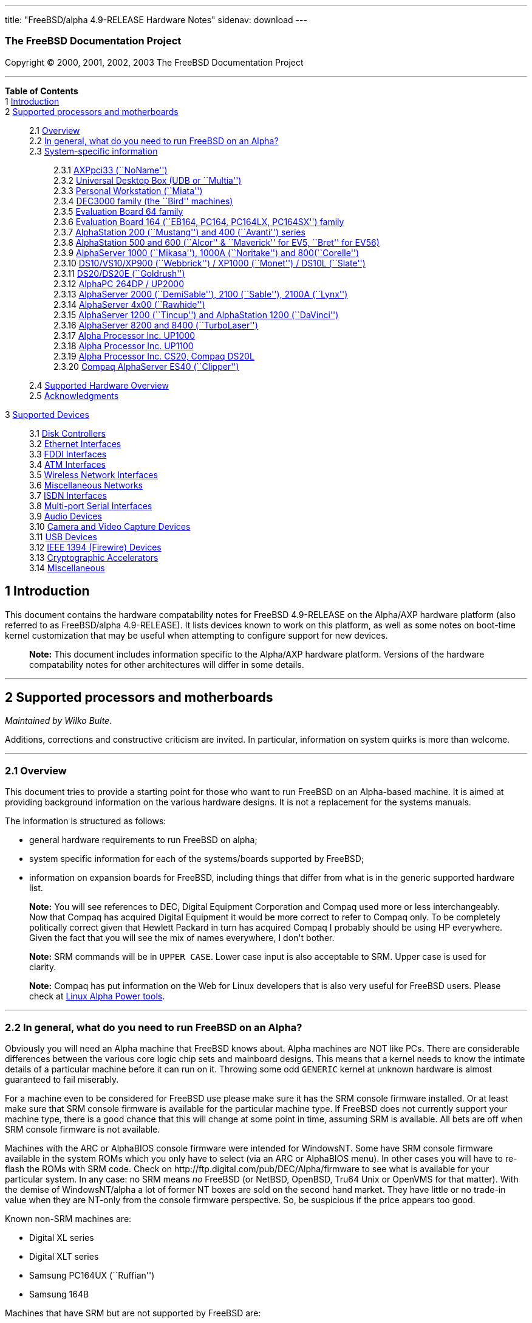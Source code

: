 ---
title: "FreeBSD/alpha 4.9-RELEASE Hardware Notes"
sidenav: download
---

++++


<h3 class="CORPAUTHOR">The FreeBSD Documentation Project</h3>

<p class="COPYRIGHT">Copyright &copy; 2000, 2001, 2002, 2003 The FreeBSD Documentation
Project</p>

<hr />
</div>

<div class="TOC">
<dl>
<dt><b>Table of Contents</b></dt>

<dt>1 <a href="#AEN11">Introduction</a></dt>

<dt>2 <a href="#AEN16">Supported processors and motherboards</a></dt>

<dd>
<dl>
<dt>2.1 <a href="#AEN25">Overview</a></dt>

<dt>2.2 <a href="#AEN44">In general, what do you need to run FreeBSD on an
Alpha?</a></dt>

<dt>2.3 <a href="#AEN105">System-specific information</a></dt>

<dd>
<dl>
<dt>2.3.1 <a href="#AEN110">AXPpci33 (``NoName'')</a></dt>

<dt>2.3.2 <a href="#AEN184">Universal Desktop Box (UDB or ``Multia'')</a></dt>

<dt>2.3.3 <a href="#AEN270">Personal Workstation (``Miata'')</a></dt>

<dt>2.3.4 <a href="#AEN380">DEC3000 family (the ``Bird'' machines)</a></dt>

<dt>2.3.5 <a href="#AEN551">Evaluation Board 64 family</a></dt>

<dt>2.3.6 <a href="#AEN605">Evaluation Board 164 (``EB164, PC164, PC164LX, PC164SX'')
family</a></dt>

<dt>2.3.7 <a href="#AEN672">AlphaStation 200 (``Mustang'') and 400 (``Avanti'')
series</a></dt>

<dt>2.3.8 <a href="#AEN737">AlphaStation 500 and 600 (``Alcor'' &#38; ``Maverick'' for
EV5, ``Bret'' for EV56)</a></dt>

<dt>2.3.9 <a href="#AEN848">AlphaServer 1000 (``Mikasa''), 1000A (``Noritake'') and
800(``Corelle'')</a></dt>

<dt>2.3.10 <a href="#AEN904">DS10/VS10/XP900 (``Webbrick'') / XP1000 (``Monet'') / DS10L
(``Slate'')</a></dt>

<dt>2.3.11 <a href="#AEN1055">DS20/DS20E (``Goldrush'')</a></dt>

<dt>2.3.12 <a href="#AEN1124">AlphaPC 264DP / UP2000</a></dt>

<dt>2.3.13 <a href="#AEN1170">AlphaServer 2000 (``DemiSable''), 2100 (``Sable''), 2100A
(``Lynx'')</a></dt>

<dt>2.3.14 <a href="#AEN1241">AlphaServer 4x00 (``Rawhide'')</a></dt>

<dt>2.3.15 <a href="#AEN1274">AlphaServer 1200 (``Tincup'') and AlphaStation 1200
(``DaVinci'')</a></dt>

<dt>2.3.16 <a href="#AEN1304">AlphaServer 8200 and 8400 (``TurboLaser'')</a></dt>

<dt>2.3.17 <a href="#AEN1347">Alpha Processor Inc. UP1000</a></dt>

<dt>2.3.18 <a href="#AEN1396">Alpha Processor Inc. UP1100</a></dt>

<dt>2.3.19 <a href="#AEN1444">Alpha Processor Inc. CS20, Compaq DS20L</a></dt>

<dt>2.3.20 <a href="#AEN1491">Compaq AlphaServer ES40 (``Clipper'')</a></dt>
</dl>
</dd>

<dt>2.4 <a href="#AEN1528">Supported Hardware Overview</a></dt>

<dt>2.5 <a href="#AEN1560">Acknowledgments</a></dt>
</dl>
</dd>

<dt>3 <a href="#AEN1601">Supported Devices</a></dt>

<dd>
<dl>
<dt>3.1 <a href="#AEN1607">Disk Controllers</a></dt>

<dt>3.2 <a href="#ETHERNET">Ethernet Interfaces</a></dt>

<dt>3.3 <a href="#AEN2916">FDDI Interfaces</a></dt>

<dt>3.4 <a href="#AEN2926">ATM Interfaces</a></dt>

<dt>3.5 <a href="#AEN2968">Wireless Network Interfaces</a></dt>

<dt>3.6 <a href="#AEN3096">Miscellaneous Networks</a></dt>

<dt>3.7 <a href="#AEN3113">ISDN Interfaces</a></dt>

<dt>3.8 <a href="#AEN3177">Multi-port Serial Interfaces</a></dt>

<dt>3.9 <a href="#AEN3309">Audio Devices</a></dt>

<dt>3.10 <a href="#AEN3412">Camera and Video Capture Devices</a></dt>

<dt>3.11 <a href="#USB">USB Devices</a></dt>

<dt>3.12 <a href="#FIREWIRE">IEEE 1394 (Firewire) Devices</a></dt>

<dt>3.13 <a href="#AEN3673">Cryptographic Accelerators</a></dt>

<dt>3.14 <a href="#AEN3698">Miscellaneous</a></dt>
</dl>
</dd>
</dl>
</div>

<div class="SECT1">
<h2 class="SECT1"><a id="AEN11" name="AEN11">1 Introduction</a></h2>

<p>This document contains the hardware compatability notes for FreeBSD 4.9-RELEASE on the
Alpha/AXP hardware platform (also referred to as FreeBSD/alpha 4.9-RELEASE). It lists
devices known to work on this platform, as well as some notes on boot-time kernel
customization that may be useful when attempting to configure support for new
devices.</p>

<div class="NOTE">
<blockquote class="NOTE">
<p><b>Note:</b> This document includes information specific to the Alpha/AXP hardware
platform. Versions of the hardware compatability notes for other architectures will
differ in some details.</p>
</blockquote>
</div>
</div>

<div class="SECT1">
<hr />
<h2 class="SECT1"><a id="AEN16" name="AEN16">2 Supported processors and
motherboards</a></h2>

<i class="AUTHORGROUP"><span class="CONTRIB">Maintained by</span> Wilko Bulte.</i> 

<p>Additions, corrections and constructive criticism are invited. In particular,
information on system quirks is more than welcome.</p>

<div class="SECT2">
<hr />
<h3 class="SECT2"><a id="AEN25" name="AEN25">2.1 Overview</a></h3>

<p>This document tries to provide a starting point for those who want to run FreeBSD on
an Alpha-based machine. It is aimed at providing background information on the various
hardware designs. It is not a replacement for the systems manuals.</p>

<p>The information is structured as follows:</p>

<ul>
<li>
<p>general hardware requirements to run FreeBSD on alpha;</p>
</li>

<li>
<p>system specific information for each of the systems/boards supported by FreeBSD;</p>
</li>

<li>
<p>information on expansion boards for FreeBSD, including things that differ from what is
in the generic supported hardware list.</p>
</li>
</ul>

<div class="NOTE">
<blockquote class="NOTE">
<p><b>Note:</b> You will see references to DEC, Digital Equipment Corporation and Compaq
used more or less interchangeably. Now that Compaq has acquired Digital Equipment it
would be more correct to refer to Compaq only. To be completely politically correct given
that Hewlett Packard in turn has acquired Compaq I probably should be using HP
everywhere. Given the fact that you will see the mix of names everywhere, I don't
bother.</p>
</blockquote>
</div>

<div class="NOTE">
<blockquote class="NOTE">
<p><b>Note:</b> SRM commands will be in <kbd class="USERINPUT">UPPER CASE</kbd>. Lower
case input is also acceptable to SRM. Upper case is used for clarity.</p>
</blockquote>
</div>

<div class="NOTE">
<blockquote class="NOTE">
<p><b>Note:</b> Compaq has put information on the Web for Linux developers that is also
very useful for FreeBSD users. Please check at <a
href="http://www.support.compaq.com/alpha-tools/" target="_top">Linux Alpha Power
tools</a>.</p>
</blockquote>
</div>
</div>

<div class="SECT2">
<hr />
<h3 class="SECT2"><a id="AEN44" name="AEN44">2.2 In general, what do you need to run
FreeBSD on an Alpha?</a></h3>

<p>Obviously you will need an Alpha machine that FreeBSD knows about. Alpha machines are
NOT like PCs. There are considerable differences between the various core logic chip sets
and mainboard designs. This means that a kernel needs to know the intimate details of a
particular machine before it can run on it. Throwing some odd <tt
class="FILENAME">GENERIC</tt> kernel at unknown hardware is almost guaranteed to fail
miserably.</p>

<p>For a machine even to be considered for FreeBSD use please make sure it has the SRM
console firmware installed. Or at least make sure that SRM console firmware is available
for the particular machine type. If FreeBSD does not currently support your machine type,
there is a good chance that this will change at some point in time, assuming SRM is
available. All bets are off when SRM console firmware is not available.</p>

<p>Machines with the ARC or AlphaBIOS console firmware were intended for WindowsNT. Some
have SRM console firmware available in the system ROMs which you only have to select (via
an ARC or AlphaBIOS menu). In other cases you will have to re-flash the ROMs with SRM
code. Check on http://ftp.digital.com/pub/DEC/Alpha/firmware to see what is available for
your particular system. In any case: no SRM means <span class="emphasis"><i
class="EMPHASIS">no</i></span> FreeBSD (or NetBSD, OpenBSD, Tru64 Unix or OpenVMS for
that matter). With the demise of WindowsNT/alpha a lot of former NT boxes are sold on the
second hand market. They have little or no trade-in value when they are NT-only from the
console firmware perspective. So, be suspicious if the price appears too good.</p>

<p>Known non-SRM machines are:</p>

<ul>
<li>
<p>Digital XL series</p>
</li>

<li>
<p>Digital XLT series</p>
</li>

<li>
<p>Samsung PC164UX (``Ruffian'')</p>
</li>

<li>
<p>Samsung 164B</p>
</li>
</ul>

<p>Machines that have SRM but are not supported by FreeBSD are:</p>

<ul>
<li>
<p>DECpc 150 (``Jensen'')</p>
</li>

<li>
<p>DEC 2000/300 (``Jensen'')</p>
</li>

<li>
<p>DEC 2000/500 (``Culzean'')</p>
</li>

<li>
<p>AXPvme series (``Medulla'')</p>
</li>
</ul>

<p>To complicate things a bit further: Digital used to have so called ``white-box'' Alpha
machines destined as NT-only and ``blue-box'' Alpha machines destined for OpenVMS and
Digital Unix. These names are based on the color of the cabinets, ``FrostWhite'' and
``TopGunBlue'' respectively. Although you could put the SRM console firmware on a
whitebox, OpenVMS and Digital Unix will refuse to boot on them. FreeBSD in
post-4.0-RELEASE will run on both the white and the blue-box variants. Before someone
asks: the white ones had a rather different (read: cheaper) Digital price tag.</p>

<p>As part of the SRM you will get the so called OSF/1 PAL code (OSF/1 being the initial
name of Digital's UNIX offering on Alpha). The PAL code can be thought of as a software
abstraction layer between the hardware and the operating system. It uses normal CPU
instruction plus a handful of privileged instructions specific for PAL use. PAL is not
microcode. The ARC console firmware contains a different PAL code, geared towards WinNT
and in no way suitable for use by FreeBSD (or more generic: Unix or OpenVMS). Before
someone asks: Linux/alpha brings its own PAL code, allowing it to boot on ARC and
AlphaBIOS. There are various reasons why this is not a very good idea in the eyes of the
*BSD folks. I don't want to go into details here. If you are interested in the gory
details search the FreeBSD and NetBSD web sites.</p>

<p>There is another pitfall ahead: you will need a disk adapter that the SRM console
firmware recognizes in order to be able to boot from a disk. What is acceptable to SRM as
a boot adapter is unfortunately highly system and SRM version dependent. For older PCI
based machines it means you will need either a NCR/Symbios 53C810 based adapter, or a
Qlogic 1020/1040 based adapter. Some machines come with a SCSI chip embedded on the
mainboard. Newer machine designs and SRM versions will be able to work with more modern
SCSI chips/adapters. Check out the machine specific info below. Please note that the rest
of this discussion only refers to Symbios chips, this is meant to include the older chips
that still have NCR stamped on them. Symbios bought NCR sometime.</p>

<p>The problem might bite those who have machines that started their lives as WindowsNT
boxes. The ARC or AlphaBIOS knows about <span class="emphasis"><i
class="EMPHASIS">other</i></span> adapter types that it can boot from than the SRM. For
example you can boot from an Adaptec 2940UW with ARC/AlphaBios but (generally) not with
SRM. Some newer machine types have introduced Adaptec boot support. Please consult the
machine specific section for details.</p>

<p>Most adapters that cannot be booted from work fine for data-only disks. The
differences between SRM and ARC could also get you pre-packaged IDE CDROMs and hard
drives in some (former WindowsNT) systems. SRM versions exist (depends on the machine
type) that can boot from IDE disks and CDROMs. Check the machine specific section for
details.</p>

<p>FreeBSD 4.0 and later can be booted from the distribution CDROM. Earlier versions
needed booting from a 2 disk floppy set.</p>

<p>In order to be bootable the root partition (partition a) must be at offset 0 of the
disk drive. This means you have to use the installer's partitioning menu and start with
assigning partition a at offset 0 to the root partition. Subsequently layout the rest of
the partitions to your liking. If you do not adhere to this rule the install will proceed
just fine, but the system will not be bootable from the freshly installed disk.</p>

<p>If you don't have/want a local disk drive you can boot via the Ethernet. This assumes
an Ethernet adapter/chip that is recognized by the SRM console. Generally speaking this
boils down to either a 21040 or 21142 or 21143 based Ethernet interface. Older machines
or SRM versions may not recognize the 21142 / 21143 Fast Ethernet chips, you are then
limited to using 10Mbit Ethernet for net booting those machines. Non-DEC cards based on
said chips will generally (but are not guaranteed to) work. Note that Intel took over the
21x4x chips when it bought Digital Semiconductor. So you might see an Intel logo on them
these days. Recent machine designs have SRM support for Intel 8255x Ethernet chips.</p>

<p>Alpha machines can be run with SRM on a graphics console or on a serial console. ARC
can also be run on a serial consoles if need be. VT100 emulation with 8 bit controls
should at least allow you to switch from ARC/AlphaBIOS to SRM mode without having to
install a graphics card first.</p>

<p>If you want to run your Alpha machine without a monitor/graphics card just don't
connect a keyboard/mouse to the machine. Instead hook up a serial terminal[emulator] to
serial port #1. The SRM will talk 9600N81 to you. This can also be really practical for
debugging purposes. Beware: some/most (?) SRMs will also present you with a console
prompt at serial port #2. The booting kernel, however, will display the boot messages on
serial port #1 and will also put the console there. <span class="emphasis"><i
class="EMPHASIS">This can be extremely confusing.</i></span></p>

<p>Most PCI based Alphas can use ordinary PC-type VGA cards. The SRM contains enough
smarts to make that work. It does not, however, mean that each and every PCI VGA card out
on the street will work in an Alpha machine. Things like S3 Trio64, Mach64, and Matrox
Millennium generally work. Old ET4000 based ISA cards have also worked for me. But ask
around first before buying.</p>

<p>Most PCI devices from the PC-world will also work in FreeBSD PCI-based machines. Check
the <tt class="FILENAME">/sys/alpha/conf/GENERIC</tt> file for the latest word on this.
Check the appropriate machine type's discussion in case you want to use PCI cards that
have PCI bridge chips on them. In some cases you might encounter problems with PCI cards
not handling PCI parity correctly. This can lead to panics. PCI parity checking can be
disabled using the following SRM command:</p>

<pre class="SCREEN">
<samp class="PROMPT">&gt;&gt;&gt;</samp> <kbd class="USERINPUT">SET PCI_PARITY OFF</kbd>
</pre>

<p>This is not a FreeBSD problem, all operating systems running on Alpha hardware will
need this workaround.</p>

<p>If your system (also) contains EISA expansion slots you will need to run the EISA
Configuration Utility (ECU) after you have installed EISA cards or after you have
upgraded your console firmware.</p>

<p>For Alpha CPUs you will find multiple generations. The original Alpha design is the
21064. It was produced in a chip process called MOS4, chips made in this process are
nicknamed EV4. Newer CPUs are 21164, 21264 etc. You will see designations like EV4S,
EV45, EV5, EV56, EV6, EV67, EV68. The EVs with double digit numbers are slightly improved
versions. For example EV45 has an improved FPU and 16 kByte on-chip separate I &amp; D
caches compared to the EV4 on which it is based. Rule of thumb: the higher the digit
immediately following ``EV'' the more desirable (read: faster / more modern).</p>

<p>For memory you want at least 32 Mbytes. I have had FreeBSD run on a 16 Mbyte system
but you will not enjoy that. Kernel build times halved when I went to 32 Mbytes. Note
that the SRM console steals 2Mbyte from the total system memory (and keeps it). For more
serious work 64 Mbytes or more are recommended.</p>

<p>While on the subject of memory: pay close attention to the type of memory your machine
uses. There are very different memory configurations and requirements for the various
machines.</p>

<p>Final word: I expect the above to sound a bit daunting to the first-time Alpha user.
Don't be daunted too much. And do feel free to ask questions if something is not clear
after reading this document.</p>
</div>

<div class="SECT2">
<hr />
<h3 class="SECT2"><a id="AEN105" name="AEN105">2.3 System-specific information</a></h3>

<p>Below is an overview of the hardware that FreeBSD runs on. This list will definitely
grow, a look in <tt class="FILENAME">/sys/alpha/conf/GENERIC</tt> can be
enlightening.</p>

<p>Alpha machines are often best known by their project code name. Where known these are
listed below in parentheses.</p>

<div class="SECT3">
<hr />
<h4 class="SECT3"><a id="AEN110" name="AEN110">2.3.1 AXPpci33 (``NoName'')</a></h4>

<p>The NoName is a baby-AT mainboard based on the 21066 LCA (Low Cost Alpha) processor.
NoName was originally designed for OEM-use. The LCA chip includes almost all of the logic
to drive a PCI bus and the memory subsystem. All of this makes for a low-priced
design.</p>

<p>Due to the limited memory interface the system is not particularly fast in case of
cache misses. As long as you stay inside the on-chip cache the CPU is comparable to a
21064 (first generation Alpha). These boards should be very cheap to obtain these days.
It is a full-fledged 64 bit CPU, just don't expect miracles as far as speed goes.</p>

<p>Features:</p>

<ul>
<li>
<p>21066 Alpha CPU at 166 MHz or 21066A CPU at 233MHz. 21068 CPUs are also possible, but
are even slower.</p>
</li>

<li>
<p>on-board Bcache / L2 cache: 0, 256k or 1 Mbyte (uses DIL chips)</p>
</li>

<li>
<p>PS/2 mouse &#38; keyboard port OR 5pin DIN keyboard (2 mainboard models)</p>
</li>

<li>
<p>memory:</p>

<ul>
<li>
<p>bus width: 64 bits</p>
</li>

<li>
<p>PS/2 style 72 pin 36 bit Fast Page Mode SIMMs</p>
</li>

<li>
<p>70ns or better</p>
</li>

<li>
<p>installed in pairs of 2</p>
</li>

<li>
<p>4 SIMM sockets</p>
</li>

<li>
<p>uses ECC</p>
</li>
</ul>
</li>

<li>
<p>512kB Flash ROM for the console code.</p>
</li>

<li>
<p>2 16550A serial ports</p>
</li>

<li>
<p>1 parallel port</p>
</li>

<li>
<p>floppy interface</p>
</li>

<li>
<p>1 embedded IDE interface</p>
</li>

<li>
<p>expansion:</p>

<ul>
<li>
<p>3 32 bit PCI slots (1 shared with ISA)</p>
</li>

<li>
<p>5 ISA slots (1 shared with PCI)</p>
</li>
</ul>
</li>

<li>
<p>embedded Fast SCSI using a Symbios 53C810 chip</p>
</li>
</ul>

<p>NoNames can either have SRM <span class="emphasis"><i class="EMPHASIS">or</i></span>
ARC console firmware in their Flash ROM. The Flash ROM is not big enough to hold both ARC
and SRM at the same time and allow software selection of alternate console code. But you
only need SRM anyway.</p>

<p>Cache for the NoNames are 15 or 20 ns DIL chips. For a 256 kByte cache you want to
check your junked 486 mainboard. Chips for a 1 Mbyte cache are a rarer breed
unfortunately. Getting at least a 256kByte cache is recommended performance wise.
Cache-less they are really slow.</p>

<p>The NoName mainboard has a PC/AT-standard power connector. It also has a power
connector for 3.3 Volts. No need to rush out to get a new power supply. The 3.3 Volts is
only needed in case you run 3.3 Volts PCI expansion boards. These are quite rare.</p>

<p>The IDE interface is supported by FreeBSD and requires a line in the kernel
configuration file as follows:</p>

<pre class="PROGRAMLISTING">
device ata0 at isa? port IO_WD1 irq 14
</pre>

<p>The SRM console unfortunately <span class="emphasis"><i class="EMPHASIS">cannot
boot</i></span> from IDE disks. This means you will have to use a SCSI disk as the boot
device.</p>

<p>The NoName is somewhat stubborn when it comes to serial consoles. It needs</p>

<pre class="SCREEN">
&gt;&gt;&gt; <kbd class="USERINPUT">SET CONSOLE SERIAL</kbd>
</pre>

<p>before it goes for a serial console. Pulling the keyboard from the machine is not
sufficient, like it is on most other Alpha models. Going back to a graphical console
needs</p>

<pre class="SCREEN">
&gt;&gt;&gt; <kbd class="USERINPUT">SET CONSOLE GRAPHICS</kbd>
</pre>

<p>at the serial console.</p>

<p>There have been reports that you sometimes need to press <b
class="KEYCAP">Control</b>-<b class="KEYCAP">Alt</b>-<b class="KEYCAP">Del</b> to capture
the SRM's attention. I have never seen this myself, but it is worth trying if you are
greeted by a blank screen after powerup.</p>

<p>Make sure you use true 36 bit SIMMs, and only FPM (Fast Page Mode) DRAM. EDO DRAM or
SIMMs with fake parity <span class="emphasis"><i class="EMPHASIS">will not
work</i></span>. The board uses the 4 extra bits for ECC. 33 bit FPM SIMMs will for the
same reason not work.</p>

<p>Given the choice, get the PS/2-variant mainboard. Apart from giving you a mouse port
as bonus it is directly supported by Tru64 Unix in case you ever want or need to run it.
The ``DIN-plug''-variant should work OK for FreeBSD.</p>

<p>The <a href="ftp://ftp.digital.com/pub/DEC/axppci/design_guide.ps" target="_top">OEM
manual</a> is recommended reading.</p>

<p>The kernel configuration file for a NoName kernel must contain:</p>

<pre class="PROGRAMLISTING">
options    DEC_AXPPCI_33           
cpu EV4
</pre>
</div>

<div class="SECT3">
<hr />
<h4 class="SECT3"><a id="AEN184" name="AEN184">2.3.2 Universal Desktop Box (UDB or
``Multia'')</a></h4>

<div class="NOTE">
<blockquote class="NOTE">
<p><b>Note:</b> Multia can be either Intel or Alpha CPU based. We assume Alpha based ones
here for obvious reasons.</p>
</blockquote>
</div>

<p>Multia is a small desktop box intended as a sort of personal workstation. They come in
a considerable number of variations, check closely what you get.</p>

<p>Features:</p>

<ul>
<li>
<p>21066 Alpha CPU at 166 MHz or 21066A CPU at 233MHz</p>
</li>

<li>
<p>on-board Bcache / L2 cache: COAST-like 256 kByte cache module; 233MHz models have
512kByte of cache; 166MHz models have soldered-on 256kB caches</p>
</li>

<li>
<p>PS/2 mouse &#38; keyboard port</p>
</li>

<li>
<p>memory:</p>

<ul>
<li>
<p>bus width: 64 bits</p>
</li>

<li>
<p>PS/2 style 72 pin 36 bit Fast Page Mode SIMMs</p>
</li>

<li>
<p>70ns or better</p>
</li>

<li>
<p>SIMMs are installed in pairs of 2</p>
</li>

<li>
<p>4 SIMM sockets</p>
</li>

<li>
<p>uses ECC</p>
</li>
</ul>
</li>

<li>
<p>2 16550A serial ports</p>
</li>

<li>
<p>1 parallel port</p>
</li>

<li>
<p>floppy interface</p>
</li>

<li>
<p>Intel 82378ZB PCI to ISA bridge</p>
</li>

<li>
<p>1 embedded 21040 based 10Mbit Ethernet, AUI and 10base2 connector</p>
</li>

<li>
<p>expansion:</p>

<ul>
<li>
<p>1 32 bit PCI slot</p>
</li>

<li>
<p>2 PCMCIA slots</p>
</li>
</ul>
</li>

<li>
<p>on-board Crystal CS4231 or AD1848 sound chip</p>
</li>

<li>
<p>embedded Fast SCSI, using a Symbios 53C810[A] chip on the PCI riser card</p>
</li>
</ul>

<p>Multia has enough Flash ROM to store both SRM and ARC code at the same time and allow
software selection of one of them.</p>

<p>The embeded TGA video adapter is <span class="emphasis"><i
class="EMPHASIS">not</i></span> currently usable as a FreeBSD console. You will need to
use a serial console.</p>

<p>Multia has only one 32 bit PCI slot for expansion, and it is only suitable for a small
form factor PCI card. By sacrificing the PCI slot space you can mount a 3.5&quot; hard
disk drive. Mounting stuff may have come with your Multia. Adding a 3.5&quot; disk is
<span class="emphasis"><i class="EMPHASIS">not</i></span> a recommended upgrade due to
the limited power rating of the power supply and the extremely marginal cooling of the
system box.</p>

<p>Multia also has 2 PCMCIA expansion slots. These are currently not supported by
FreeBSD.</p>

<p>The CPU might or might not be socketed, check this before considering CPU upgrade
hacks. The low-end Multias have a soldered-in CPU.</p>

<p>Multia has 2 serial ports but routes both of them to the outside world on a single 25
pin sub-D connector. The Multia FAQ explains how to build your own Y-cable to allow both
ports to be used.</p>

<p>Although the Multia SRM supports booting from floppy this can be problematic.
Typically the errors look like:</p>

<pre class="SCREEN">
*** Soft Error - Error #10 - FDC: Data overrun or underrun
</pre>

<p>This is not a FreeBSD problem, it is a SRM problem. The best available workaround to
install FreeBSD is to boot from a SCSI CDROM.</p>

<p>There have been reports that you sometimes need to press <b
class="KEYCAP">Control</b>-<b class="KEYCAP">Alt</b>-<b class="KEYCAP">Del</b> to capture
the SRM's attention. I have never seen this myself, but it is worth trying when you are
greeted by a blank screen after powerup.</p>

<p>Sound works fine using <a
href="http://www.FreeBSD.org/cgi/man.cgi?query=pcm&amp;sektion=4&amp;manpath=FreeBSD+4.9-RELEASE">
<span class="CITEREFENTRY"><span class="REFENTRYTITLE">pcm</span>(4)</span></a> driver
and a line in the kernel configuration file as follows for the Crystal CS4231 chip:</p>

<pre class="PROGRAMLISTING">
device pcm0 at isa? port 0x530  irq 9 drq 3 flags 0x15
</pre>

<p>I have not yet been successful in getting my Multia with the AD1848 to play any
sound.</p>

<p>While verifying playback I was reminded of the lack of CPU power of the 166MHz CPU.
MP3 only plays acceptable using 22kHz down-sampling.</p>

<p>Multias are somewhat notorious for dying of heat strokes. The very compact box does
not really allow access to cooling air. Please use the Multia on its vertical stand,
don't put it horizontally (``pizza style''). Replacing the fan with something which
pushes around more air is really recommended. You can also cut one of the wires to the
fan speed sensor. Once cut, the fan runs at a (loud) full speed. Beware of PCI cards with
high power consumption. If your system has died you might want to check the
Multia-Heat-Death pages at the <a href="http://www.netbsd.org/" target="_top">NetBSD Web
site</a> for help in reviving it.</p>

<p>The Intel 82378ZB PCI to ISA bridge enables the use of an IDE disk. This requires a
line in the kernel configuration file as follows:</p>

<pre class="PROGRAMLISTING">
device ata0 at isa? port IO_WD1 irq 14
</pre>

<p>The IDE connector pin spacing is thought for 2.5&quot; laptop disks. A 3.5&quot; IDE
disk would not fit in the case anyway. At least not without sacrificing your only PCI
slot. The SRM console unfortunately does not know how to boot from IDE disks. You will
need to use a SCSI disk as the boot disk.</p>

<p>In case you want to change the internal hard drive: the internal flat cable running
from the PCI riser board to the <span class="emphasis"><i
class="EMPHASIS">2.5&quot;</i></span> hard drive has a finer pitch than the standard SCSI
flat cables. Otherwise it would not fit on the 2.5&quot; drives. There are also riser
cards that have a standard-pitch SCSI cable attached to it, which will fit an ordinary
SCSI disk.</p>

<p>Again, I recommend against trying to cram a replacement hard disk inside. Use the
external SCSI connector and put your disk in an external enclosure. Multias run hot
enough as-is. In most cases you will have the external high density 50-pin SCSI connector
but some Multia models came without disk and may lack the connector. Something to check
before buying one.</p>

<p>The kernel configuration file for a Multia kernel must contain:</p>

<pre class="PROGRAMLISTING">
options    DEC_AXPPCI_33
cpu EV4
</pre>

<p>Recommended reading on Multia can be found at <a
href="http://www.netbsd.org/Ports/alpha/multiafaq.html"
target="_top">http://www.netbsd.org/Ports/alpha/multiafaq.html</a> or <a
href="http://www.brouhaha.com/~eric/computers/udb.html"
target="_top">http://www.brouhaha.com/~eric/computers/udb.html</a>.</p>
</div>

<div class="SECT3">
<hr />
<h4 class="SECT3"><a id="AEN270" name="AEN270">2.3.3 Personal Workstation
(``Miata'')</a></h4>

<p>The Miata is a small tower machine intended to be put under a desk. There are multiple
Miata variants. The original Miata is the MX5 model. Because it suffers from a number of
hardware design flaws a redesign was done, yielding the MiataGL. Unfortunately the
variants are not easily distinguishable at first sight from the outside of the case. An
easy check is to see if the back of the machine sports two USB connectors. If yes, it is
a MiataGL. MX5 models tend to be more common in the used system market place.</p>

<p>System designations look like ``Personal Workstation 433a''. Personal Workstation,
being a bit of a mouthful, is often abbreviated to PWS. This means it has a 433 MHz CPU,
and started life as a WinNT workstation (the trailing ``a''). Systems designated from day
1 to run Tru64 Unix or OpenVMS will sport ``433au''. WinNT-Miatas are likely to come
pre-configured with an IDE CDROM drive. So, in general systems are named like
PWS[433,500,600]a[u].</p>

<p>There was also a Miata model with a special CPU cooling system by Kryotech. The
Kryotech has a special cooling system and is housed in a different enclosure.</p>

<p>Features:</p>

<ul>
<li>
<p>21164A EV56 Alpha CPU at 433, 500 or 600MHz</p>
</li>

<li>
<p>21174 core logic (``Pyxis'') chip</p>
</li>

<li>
<p>on-board Bcache / L3 cache: 0, 2 or 4 Mbytes (uses a cache module)</p>
</li>

<li>
<p>memory:</p>

<ul>
<li>
<p>bus width: 128 bits wide, ECC protected</p>
</li>

<li>
<p>unbuffered 72 bit wide SDRAMs DIMMs, installed in pairs of 2</p>
</li>

<li>
<p>6 DIMM sockets</p>
</li>

<li>
<p>maximum memory 1.5 GBytes</p>
</li>
</ul>
</li>

<li>
<p>on-board Fast Ethernet:</p>

<ul>
<li>
<p>MX5 uses a 21142 or 21143 Ethernet chip, dependent on the version of the PCI riser
card</p>
</li>

<li>
<p>MiataGL has a 21143 chip</p>
</li>

<li>
<p>the bulkhead can be 10/100 Mbit UTP, or 10 Mbit UTP/BNC</p>
</li>
</ul>
</li>

<li>
<p>2 on-board [E]IDE disk interfaces, based on the CMD646 (MX5) or the Cypress 82C693
(MiataGL)</p>
</li>

<li>
<p>1 Ultra-Wide SCSI Qlogic 1040 [MiataGL only]</p>
</li>

<li>
<p>2 64-bit PCI slots</p>
</li>

<li>
<p>3 32-bit PCI slots (behind a DEC PCI-PCI bridge chip)</p>
</li>

<li>
<p>3 ISA slots (physically shared with the 32 bit PCI slots, via an Intel 82378IB PCI to
ISA bridge chip)</p>
</li>

<li>
<p>2 16550A serial port</p>
</li>

<li>
<p>1 parallel port</p>
</li>

<li>
<p>PS/2 keyboard &#38; mouse port</p>
</li>

<li>
<p>USB interface [MiataGL only]</p>
</li>

<li>
<p>embedded sound based on an ESS1888 chip</p>
</li>
</ul>

<p>The Miata logic is divided into two printed circuit boards. The lower board in the
bottom of the machine has the PCI and ISA slots and things like the sound chip etc. The
top board has the CPU, the Pyxis chip, memory etc. Note that MX5 and the MiataGL use a
different PCI riser board. This means that you cannot just upgrade to a MiataGL CPU board
(with the newer Pyxis chip) but that you will also need a different riser board.
Apparently an MX5 riser with a MiataGL CPU board will work but it is definitely not a
supported or tested configuration. Everything else (cabinet, wiring, etc.) is identical
for MX5 and MiataGL.</p>

<p>MX5 has problems with DMA via the 2 64-bit PCI slots when this DMA crosses a page
boundary. The 32 bit slots don't have this problem because the PCI-PCI bridge chip does
not allow the offending transfers. The SRM code knows about the problem and refuses to
start the system if there is a PCI card in one of the 64bit slots that it does not know
about. Cards that are ``known good'' to the SRM are allowed to be used in the 64bit
slots.</p>

<p>If you want to fool the SRM you can type <kbd class="USERINPUT">set
pci_device_override</kbd> at the SRM prompt. Just don't complain if your data
mysteriously gets mangled.</p>

<p>The complete command is:</p>

<pre class="SCREEN">
<samp class="PROMPT">&gt;&gt;&gt;</samp> <kbd
class="USERINPUT">SET PCI_DEVICE_OVERRIDE <var
class="REPLACEABLE">&lt;vendor_id&gt;</var><var
class="REPLACEABLE">&lt;device_id&gt;</var></kbd>
</pre>

<p>For example:</p>

<pre class="SCREEN">
<samp class="PROMPT">&gt;&gt;&gt;</samp> <kbd
class="USERINPUT">SET PCI_DEVICE_OVERRIDE 88c15333</kbd>
</pre>

<p>The most radical approach is to use:</p>

<pre class="SCREEN">
<samp class="PROMPT">&gt;&gt;&gt;</samp> <kbd
class="USERINPUT">SET PCI_DEVICE_OVERRIDE -1</kbd>
</pre>

<p>This disables PCI ID checking altogether, so that you can install any PCI card without
its ID getting checked. For this to work you need a reasonable current SRM version.</p>

<div class="IMPORTANT">
<blockquote class="IMPORTANT">
<p><b>Important:</b> Do this on your own risk..</p>
</blockquote>
</div>

<p>The FreeBSD kernel reports it when it sees a buggy Pyxis chip:</p>

<pre class="SCREEN">
Sep 16 18:39:43 miata /kernel: cia0: Pyxis, pass 1
Sep 16 18:39:43 miata /kernel: cia0: extended capabilities: 1&lt;BWEN&gt;
Sep 16 18:39:43 miata /kernel: cia0: WARNING: Pyxis pass 1 DMA bug; no bets...
</pre>

<p>A MiataGL probes as:</p>

<pre class="SCREEN">
Jan  3 12:22:32 miata /kernel: cia0: Pyxis, pass 1
Jan  3 12:22:32 miata /kernel: cia0: extended capabilities: 1&lt;BWEN&gt;
Jan  3 12:22:32 miata /kernel: pcib0: &lt;2117x PCI host bus adapter&gt; on cia0
</pre>

<p>MiataGL does not have the DMA problems of the MX5. PCI cards that make the MX5 SRM
choke when installed in the 64bit slots are accepted without problems by the MiataGL
SRM.</p>

<p>The latest mainboard revisions of MX5 contain a hardware workaround for the bug. The
SRM does not know about the ECO and will complain about unknown cards as before. So does
the FreeBSD kernel by the way.</p>

<p>The Miata SRM can boot from IDE CDROM drives. IDE hard disk boot is known to work for
both MiataGL and MX5 disks, so you can root FreeBSD from an IDE disk. Speeds on MX5 are
around 14 Mbytes/sec assuming a suitable drive. Miata's CMD646 chip will support up to
WDMA2 mode as the chip is too buggy for use with UDMA.</p>

<p>Miata MX5s generally use Qlogic 1040 based SCSI adapters. These are bootable by the
SRM console. Note that Adaptec cards are <span class="emphasis"><i
class="EMPHASIS">not</i></span> bootable by the Miata SRM console.</p>

<p>The MiataGL has a faster PCI-PCI bridge chip on the PCI riser card than some of the
MX5 riser card versions. Some of the MX5 risers have the <span class="emphasis"><i
class="EMPHASIS">same</i></span> chip as the MiataGL. All in all there is a lot of
variation.</p>

<p>Not all VGA cards will work behind the PCI-PCI bridge. This manifests itself as no
video at all. Workaround is to put the VGA card ``before'' the bridge, in one of the 64
bit PCI slots. Graphics performance using a 64 bit slot is generally substantially
better.</p>

<p>Both MX5 and MiataGL have an on-board sound chip, an ESS1888. It emulates a
SoundBlaster and can be enabled by putting</p>

<pre class="PROGRAMLISTING">
device pcm0
device  sbc0
</pre>

<p>in your kernel configuration file:</p>

<p>in case your Miata has the optional cache board installed make sure it is firmly
seated. A slightly loose cache has been observed to cause weird crashes (not surprising
obviously, but maybe not so obvious when troubleshooting). The cache module is identical
between MX5 and MiataGL.</p>

<p>Installing a 2Mb cache module achieves, apart from a 10-15% speed increase (based on
buildworld elapsed time), a <span class="emphasis"><i
class="EMPHASIS">decrease</i></span> for PCI DMA read bandwidth from 64bit PCI cards. A
benchmark on a 64-bit Myrinet card resulted in a decrease from 149 Mbytes/sec to 115
Mbytes/sec. Something to keep in mind when doing really high speed things with 64 bit PCI
adapters.</p>

<p>Although the hardware allows you to install up to 1.5Gbyte of memory, FreeBSD is
limited to 1Gbyte because the DMA code does not correctly handle memory above 1Gbyte.</p>

<p>Moving to a faster CPU is quite simple, swap out the CPU chip and set the clock
multiplier dipswitch to the speed of the new CPU.</p>

<p>If you experience SRM errors like</p>

<pre class="SCREEN">
ERROR: scancode 0xa3 not supported on PCXAL
</pre>

<p>after halting FreeBSD you should update your SRM firmware to V7.2-1 or later. This SRM
version is first available on the Firmware Update CD V5.7, or on <a
href="http://www.compaq.com/" target="_top">http://www.compaq.com/</a> This SRM problem
is fixed on both Miata MX5 and Miata GL.</p>

<p>USB is supported by FreeBSD 4.1 and later.</p>

<p>Disconnect the power cord before dismantling the machine, the soft-power switch keeps
part of the logic powered <span class="emphasis"><i class="EMPHASIS">even</i></span> when
the machine is switched off.</p>

<p>The kernel configuration file for a Miata kernel must contain:</p>

<pre class="PROGRAMLISTING">
options    DEC_ST550               
cpu EV5
</pre>
</div>

<div class="SECT3">
<hr />
<h4 class="SECT3"><a id="AEN380" name="AEN380">2.3.4 DEC3000 family (the ``Bird''
machines)</a></h4>

<p>The DEC3000 series were among the first Alpha machines ever produced. They are based
on an I/O bus called the TurboChannel (TC) bus. These machines are built like tanks
(watch your back).</p>

<p>DEC3000 can be subdivided in DEC3000/500-class and DEC3000/300-class. The
DEC3000/500-class is the early high-end workstation/server Alpha family. Servers use
serial consoles, workstations have graphics tubes. DEC3000/300-class is the lower-cost
workstation class.</p>

<p>DEC3000/500-class are quite fast (considering their age) thanks to the good memory
design. DEC3000/300 is crippled compared to DEC3000/500 because of its much narrower
memory bus.</p>

<p>They are called ``Birds'' because their internal DEC code names were bird names:</p>

<div class="INFORMALTABLE"><a id="AEN388" name="AEN388"></a>
<table border="1" class="CALSTABLE">
<col width="1*" />
<col width="1*" />
<col width="2*" />
<tbody>
<tr>
<td>DEC3000/400</td>
<td>Sandpiper</td>
<td>133MHz CPU, desktop</td>
</tr>

<tr>
<td>DEC3000/500</td>
<td>Flamingo</td>
<td>150MHz CPU, floor standing</td>
</tr>

<tr>
<td>DEC3000/500X</td>
<td>Hot Pink</td>
<td>200MHz CPU, floor standing</td>
</tr>

<tr>
<td>DEC3000/600</td>
<td>Sandpiper+</td>
<td>175MHz CPU, desktop</td>
</tr>

<tr>
<td>DEC3000/700</td>
<td>Sandpiper45</td>
<td>225MHz CPU, floor standing</td>
</tr>

<tr>
<td>DEC3000/800</td>
<td>Flamingo Ultra</td>
<td>200MHz CPU, floor standing</td>
</tr>

<tr>
<td>DEC3000/900</td>
<td>Flamingo45</td>
<td>275MHz CPU, floor standing</td>
</tr>

<tr>
<td>DEC3000/300</td>
<td>Pelican</td>
<td>150MHz CPU, desktop, 2 TC slots</td>
</tr>

<tr>
<td>DEC3000/300X</td>
<td>Pelican+</td>
<td>175MHz CPU, desktop, 2 TC slots</td>
</tr>

<tr>
<td>DEC3000/300LX</td>
<td>Pelican+</td>
<td>125MHz CPU, desktop, 2 TC slots</td>
</tr>

<tr>
<td>DEC3000/300L</td>
<td>&nbsp;</td>
<td>100MHz CPU, desktop, no TC slots</td>
</tr>
</tbody>
</table>
</div>

<p>Features:</p>

<ul>
<li>
<p>21064 CPU (100 to 200 MHz) or 21064A CPU (225 to 275 MHz)</p>
</li>

<li>
<p>memory DEC3000/500 class:</p>

<ul>
<li>
<p>bus width: 256 bit, with ECC</p>
</li>

<li>
<p>proprietary 100pin SIMMs</p>
</li>

<li>
<p>installed in sets of 8</p>
</li>
</ul>
</li>

<li>
<p>memory DEC3000/300 class:</p>

<ul>
<li>
<p>bus width: 64 bit, with ECC</p>
</li>

<li>
<p>PS/2 style 72pin 36 bit FPM SIMMs 70ns or better</p>
</li>

<li>
<p>used in pairs of 2</p>
</li>
</ul>
</li>

<li>
<p>Bcache / L2 cache: varying sizes, 512 kB to 2 Mbyte</p>
</li>

<li>
<p>built-in 10Mbit Ethernet based on a Lance 7990 chip, AUI and UTP</p>
</li>

<li>
<p>one or two SCSI buses based on a NCR53C94 or a NCR53CF94-2 chip</p>
</li>

<li>
<p>2 serial ports based on Zilog 8530 (one usable as a serial console)</p>
</li>

<li>
<p>embedded ISDN interface</p>
</li>

<li>
<p>on-board 8 bit sound</p>
</li>

<li>
<p>8 bit graphics on-board or via a TC card (depending on model)</p>
</li>
</ul>

<p>Currently DEC3000 machines can only be used diskless on FreeBSD. The reason for this
is that the SCSI drivers needed for the TC SCSI adapters were not brought into CAM that
the recent FreeBSD versions use. TC option cards for single (PMAZ-A) or dual fast SCSI
(PMAZC-AA) are also available. These cards currently have no drivers on FreeBSD
either.</p>

<p>DEC3000/300 has 5 MBytes/sec SCSI on-board. This bus is used for both internal and
external devices. DEC3000/500 has 2 SCSI buses. One is for internal devices only, the
other one is for external devices only.</p>

<p>Floppy devices found in the DEC3000s are attached to the SCSI bus (via a bridge card).
This makes it possible to boot from them using the same device names as ordinary SCSI
hard-disks, for example:</p>

<pre class="SCREEN">
<samp class="PROMPT">&gt;&gt;&gt;</samp> <kbd class="USERINPUT">BOOT DKA300</kbd>
</pre>

<p>The 3000/300 series has a half-speed TurboChannel compared to the other 3000 machines.
Some TC expansion cards have troubles with the half-speed bus. Caveat emptor.</p>

<p>The embedded ISDN interface is not supported on FreeBSD.</p>

<p>DEC3000/300-class uses standard 36 bit, 72 pin Fast Page Mode SIMMs. EDO SIMMs, 32 or
33 bit SIMMs all will not work in Pelicans. For 32Mbyte SIMMs to work on the
DEC3000/300-class the presence detect bits/pins of the SIMM must correspond to what the
machine expects. If they don't, the SIMM is ``seen'' as a 8 Mbyte SIMM. 8 Mbyte and 32
Mbyte SIMMs can be mixed, as long as the pairs themselves are identical.</p>

<p>When you find yourself in need of fixing 32Mbyte SIMMs that lack correct presence bits
the following info might be of use:</p>

<p>There are four presence detection bits on PS/2 SIMMs. Two of the bits indicate the
access time. The other two indicate the memory size.</p>

<p>At one end of the SIMM there are two rows of four solder pads. One row is connected to
Vss (GND) and the other is connected to pins 67 (PRD1), 68 (PRD2), 69 (PRD3), 70
(PRD4).</p>

<p>If you bridge a pair of pads with a small resistor or a drop of solder you ground that
particular bit.</p>

<div class="INFORMALTABLE"><a id="AEN488" name="AEN488"></a>
<table border="1" class="CALSTABLE">
<col width="1*" />
<col width="1*" />
<col width="2*" />
<thead>
<tr>
<th>PRD1</th>
<th>PRD2</th>
<th>Memory Size</th>
</tr>
</thead>

<tbody>
<tr>
<td>GND</td>
<td>GND</td>
<td>4 or 64 Mbyte</td>
</tr>

<tr>
<td>Open</td>
<td>GND</td>
<td>2 or 32 Mbyte</td>
</tr>

<tr>
<td>GND</td>
<td>Open</td>
<td>1 or 16 Mbyte</td>
</tr>

<tr>
<td>Open</td>
<td>Open</td>
<td>8 Mbyte</td>
</tr>
</tbody>
</table>
</div>

<div class="INFORMALTABLE"><a id="AEN515" name="AEN515"></a>
<table border="1" class="CALSTABLE">
<col width="1*" />
<col width="1*" />
<col width="2*" />
<thead>
<tr>
<th>PRD3</th>
<th>PRD4</th>
<th>Access Time</th>
</tr>
</thead>

<tbody>
<tr>
<td>GND</td>
<td>GND</td>
<td>50 or 100 nsec</td>
</tr>

<tr>
<td>Open</td>
<td>GND</td>
<td>80 nsec</td>
</tr>

<tr>
<td>GND</td>
<td>Open</td>
<td>70 nsec</td>
</tr>

<tr>
<td>Open</td>
<td>Open</td>
<td>60 nsec</td>
</tr>
</tbody>
</table>
</div>

<p>DEC3000/500-class can use 2, 4, 8, 16 and 32 Mbyte 100pin SIMMs. Note that the maximum
memory size varies from system to system, desktop machines have sacrificed box size for
less memory SIMM sockets. Given enough sockets and enough SIMMs you can get to 512 Mbytes
maximum. This is one of the main differences between floor standing and desktop machines,
the latter have far less SIMM sockets.</p>

<p>The sound hardware is not supported on any of the Birds.</p>

<p>There is no X-Windows version available for the TC machines. DEC3000/300 needs a
serial console. DEC3000/500-class might work with a graphical console. I ran mine with a
serial console so I cannot verify this.</p>

<p>Birds can be obtained from surplus sales etc. As they are not PCI based they are no
longer actively maintained. TC expansion boards can be difficult to obtain these days and
support for them is not too good unless you write/debug the code yourself. Programming
information for TC boards is hard to find. Birds are recommended only if a. you can get
them cheap and b. if you prepared to work on the code to support them better.</p>

<p>For the DEC3000/[4-9]00 series machines the kernel config file must contain:</p>

<pre class="PROGRAMLISTING">
options    DEC_3000_500           
cpu EV4
</pre>

<p>For the DEC3000/300 (``Pelican'') machines the kernel config file must contain:</p>

<pre class="PROGRAMLISTING">
options    DEC_3000_300            
cpu EV4
</pre>
</div>

<div class="SECT3">
<hr />
<h4 class="SECT3"><a id="AEN551" name="AEN551">2.3.5 Evaluation Board 64 family</a></h4>

<p>In its attempts to popularize the Alpha CPU DEC produced a number of so called
Evaluation Boards. Members of this family are EB64, EB64+, AlphaPC64 (codename
``Cabriolet''). A non-DEC member of this family is the Aspen Alpine. The EB64 family of
evaluation boards has the following feature set:</p>

<ul>
<li>
<p>21064 or 21064A CPU, 150 to 275 MHz</p>
</li>

<li>
<p>memory:</p>

<ul>
<li>
<p>memory buswidth: 128 bit</p>
</li>

<li>
<p>PS/2 style 72 pin 33 bit Fast Page Mode SIMMs</p>
</li>

<li>
<p>70ns or better</p>
</li>

<li>
<p>installed in sets of 4</p>
</li>

<li>
<p>8 SIMM sockets</p>
</li>

<li>
<p>uses parity memory</p>
</li>
</ul>
</li>

<li>
<p>Bcache / L2 cache: 0, 512 kByte, 1 Mbyte or 2 Mbytes</p>
</li>

<li>
<p>21072 (``APECS'') chip set</p>
</li>

<li>
<p>Intel 82378ZB PCI to ISA bridge chip (``Saturn'')</p>
</li>

<li>
<p>dual 16550A serial ports</p>
</li>

<li>
<p>parallel printer port</p>
</li>

<li>
<p>Symbios 53C810 Fast-SCSI (not on AlphaPC64)</p>
</li>

<li>
<p>IDE interface (only on AlphaPC64)</p>
</li>

<li>
<p>embedded 10 Mbit Ethernet (not on AlphaPC64)</p>
</li>

<li>
<p>2 PCI slots (4 slots on AlphaPC64)</p>
</li>

<li>
<p>3 ISA slots</p>
</li>
</ul>

<p>Aspen Alpine is slightly different, but is close enough to the EB64+ to run an EB64+
SRM EPROM (mine did..). The Aspen Alpine does not have an embedded Ethernet, has 3
instead of 2 PCI slots. It comes with 2 Mbytes of cache already soldered onto the
mainboard. It has jumpers to select the use of 60, 70 or 80ns SIMM speeds.</p>

<p>36 bits SIMMs work fine, 3 bits simply remain unused. Note the systems use Fast Page
Mode memory, not EDO memory.</p>

<p>The EB64+ SRM console code is housed in an UV-erasable EPROM. No easy flash SRM
upgrades for the EB64+ The latest SRM version available for EB64+ is quite ancient
anyway.</p>

<p>The EB64+ SRM can boot both 53C810 and Qlogic1040 SCSI adapters. Pitfall for the
Qlogic is that the firmware that is down-loaded by the SRM onto the Qlogic chip is very
old. There are no updates for the EB64+ SRM available. So you are stuck with old Qlogic
bits too. I have had quite some problems when I wanted to use Ultra-SCSI drives on the
Alpine with Qlogic. The FreeBSD kernel can be compiled to include a much newer Qlogic
firmware revision. This is not the default because it adds hundreds of kBytes worth of
bloat to the kernel. In FreeBSD 4.1 and later the isp firmware is contained in a kernel
loadable module. All of this might mean that you need to use a non-Qlogic adapter to boot
from.</p>

<p>AlphaPC64 boards generally come with ARC console firmware. SRM console code can be
loaded from floppy into the Flash ROM.</p>

<p>The IDE interface of the AlphaPC64 is not bootable from the SRM console. Enabling it
requires the following line in the kernel configuration file:</p>

<pre class="PROGRAMLISTING">
device ata0 at isa? port IO_WD1 irq 14
</pre>

<p>Note that the boards require a power supply that supplies 3.3 Volts for the CPU.</p>

<p>For the EB64 family machines the kernel config file must contain:</p>

<pre class="PROGRAMLISTING">
options    DEC_EB64PLUS            
cpu EV4
</pre>
</div>

<div class="SECT3">
<hr />
<h4 class="SECT3"><a id="AEN605" name="AEN605">2.3.6 Evaluation Board 164 (``EB164,
PC164, PC164LX, PC164SX'') family</a></h4>

<p>EB164 is a newer design evaluation board, based on the 21164A CPU. This design has
been used to ``spin off'' multiple variations, some of which are used by OEM
manufacturers/assembly shops. Samsung did its own PC164LX which has only 32 bit PCI,
whereas the Digital variant has 64 bit PCI.</p>

<ul>
<li>
<p>21164A, multiple speed variants [EB164, PC164, PC164LX]</p>
</li>

<li>
<p>21164PC [only on PC164SX]</p>
</li>

<li>
<p>21171 (Alcor) chip set [EB164]</p>

<p>21172 (Alcor2) chip set [PC164]</p>

<p>21174 (Pyxis) chip [164LX, 164SX]</p>
</li>

<li>
<p>Bcache / L3 cache: EB164 uses special cache-SIMMs</p>
</li>

<li>
<p>memory bus: 128 bit / 256 bit</p>
</li>

<li>
<p>memory:</p>

<ul>
<li>
<p>PS/2 style SIMMs in sets of 4 or 8</p>
</li>

<li>
<p>36 bit, Fast Page Mode, uses ECC, [EB164 / PC164]</p>
</li>

<li>
<p>SDRAM DIMMs in sets of 2, uses ECC [PC164SX / PC164LX]</p>
</li>
</ul>
</li>

<li>
<p>2 16550A serial ports</p>
</li>

<li>
<p>PS/2 style keyboard &#38; mouse</p>
</li>

<li>
<p>floppy controller</p>
</li>

<li>
<p>parallel port</p>
</li>

<li>
<p>32 bits PCI</p>
</li>

<li>
<p>64 bits PCI [some models]</p>
</li>

<li>
<p>ISA slots via an Intel 82378ZB PCI to ISA bridge chip</p>
</li>
</ul>

<p>Using 8 SIMMs for a 256bit wide memory can yield interesting speedups over a 4
SIMM/128bit wide memory. Obviously all 8 SIMMs must be of the same type to make this
work. The system must be explicitly setup to use the 8 SIMM memory arrangement. You must
have 8 SIMMs, 4 SIMMs distributed over 2 banks will not work. For the AlphaPC164 you can
have a maximum of 1Gbyte of RAM, using 8 128Mbyte SIMMs. The manual indicates the maximum
is 512 Mbyte.</p>

<p>The SRM can boot from Qlogic 10xx boards or the Symbios 53C810[A]. Newer Symbios 810
revisions like the Symbios 810AE are not recognized by the SRM on PC164. PC164 SRM does
not appear to recognize a Symbios 53C895 based host adapter (tested with a Tekram
DC-390U2W). On the other hand some no-name Symbios 53C985 board has been reported to
work. Cards like the Tekram DC-390F (Symbios875 based) have been confirmed to work fine
on the PC164. Unfortunately this seems to be dependent on the actual version of the
chip/board.</p>

<p>Symbios 53C825[a] will also work as boot adapter. Diamond FirePort, although based on
Symbios chips, is not bootable by the PC164SX SRM. PC164SX is reported to boot fine with
Symbios825, Symbios875, Symbios895 and Symbios876 based cards. In addition, Adaptec 2940U
and 2940UW are reported to work for booting (verified on SRM V5.7-1). Adaptec 2930U2 and
2940U2[W] do not work.</p>

<p>164LX and 164SX with SRM firmware version 5.8 or later can boot from Adaptec
2940-series adapters.</p>

<p>In summary: this family of machines is ``blessed'' with a challenging compatibility as
far as SCSI adapters go.</p>

<p>On 164SX you can have a maximum of 1 Gbyte of RAM. 4 regular 256MB PC133 ECC DIMMs are
reported to work just fine. Whether 512MB DIMMs will also work is currently unknown.</p>

<p>PCI bridge chips are sometimes not appreciated by the 164SX, they cause SRM errors and
kernel panics in those cases. This seems to depend on the fact if the card is recognised,
and therefore correctly initialised, by the SRM console. The 164SX' onboard IDE interface
is quite slow, a Promise card gives a 3-4 times speed improvement.</p>

<p>On PC164 the SRM sometimes seems to loose its variable settings. ``For PC164, current
superstition says that, to avoid losing settings, you want to first downgrade to SRM 4.x
and then upgrade to 5.x.'' One sample error that was observed was:</p>

<pre class="SCREEN">
ERROR: ISA table corrupt!
</pre>

<p>A sequence of a downgrade to SRM4.9, an</p>

<pre class="SCREEN">
<samp class="PROMPT">&gt;&gt;&gt;</samp> <kbd class="USERINPUT">ISACFG -INIT</kbd>
</pre>

<p>followed by</p>

<pre class="SCREEN">
<samp class="PROMPT">&gt;&gt;&gt;</samp> <kbd class="USERINPUT">INIT</kbd>
</pre>

<p>made the problem go away. Some PC164 owners report they have never seen the
problem.</p>

<p>On PC164SX the AlphaBIOS allows you a selection to select SRM to be used as console on
the next power up. This selection does not appear to have any effect. In other words, you
will get the AlphaBIOS regardless of what you select. The fix is to reflash the console
ROM with the SRM code for PC164SX. This will overwrite the AlphaBIOS and will get you the
SRM console you desire. The SRM code can be found on the Compaq Web site.</p>

<p>164LX can either have the SRM console code or the AlphaBIOS code in its flash ROM
because the flash ROM is too small to hold both at the same time.</p>

<p>PC164 can boot from IDE disks assuming your SRM version is recent enough.</p>

<p>EB164 needs a power supply that supplies 3.3 Volts. PC164 does not implement the PS_ON
signal that ATX power supplies need to switch on. A simple switch pulling this signal to
ground allows you to run a standard ATX power supply.</p>

<p>For the EB164 class machines the kernel config file must contain:</p>

<pre class="PROGRAMLISTING">
options         DEC_EB164
cpu             EV5
</pre>
</div>

<div class="SECT3">
<hr />
<h4 class="SECT3"><a id="AEN672" name="AEN672">2.3.7 AlphaStation 200 (``Mustang'') and
400 (``Avanti'') series</a></h4>

<p>The Digital AlphaStation 200 and 400 series systems are early low end PCI based
workstations. The 200 and 250 series are desktop boxes, the 400 series is a desk-side
mini-tower.</p>

<p>Features:</p>

<ul>
<li>
<p>21064 or 21064A CPU at speeds of 166 up to 333 MHz</p>
</li>

<li>
<p>DECchip 21071-AA core logic chip set</p>
</li>

<li>
<p>Bcache / L2 cache: 512 Kbytes (200 and 400 series) or 2048KBytes (250 series)</p>
</li>

<li>
<p>memory:</p>

<ul>
<li>
<p>64 bit bus width</p>
</li>

<li>
<p>8 to 384 MBytes of RAM</p>
</li>

<li>
<p>70 ns or better Fast Page DRAM</p>
</li>

<li>
<p>in three pairs (200 and 400 series)</p>
</li>

<li>
<p>in two quads, so banks of four. (250 series)</p>
</li>

<li>
<p>the memory subsystem uses parity</p>
</li>
</ul>
</li>

<li>
<p>PS/2 keyboard and mouse port</p>
</li>

<li>
<p>two 16550 serial ports</p>
</li>

<li>
<p>parallel port</p>
</li>

<li>
<p>floppy disk interface</p>
</li>

<li>
<p>32 bit PCI expansion slots (3 for the AS400-series, 2 for the AS200 &#38;
250-series)</p>
</li>

<li>
<p>ISA expansion slots (4 for the AS400-series, 2 for the AS200 &#38; 250-series) (some
ISA/PCI slots are physically shared)</p>
</li>

<li>
<p>embedded 21040-based Ethernet (200 &#38; 250 series)</p>
</li>

<li>
<p>embedded Symbios 53c810 Fast SCSI-2 chip</p>
</li>

<li>
<p>Intel 82378IB (``Saturn'') PCI-ISA bridge chip</p>
</li>

<li>
<p>graphics is embedded TGA or PCI VGA (model dependent)</p>
</li>

<li>
<p>16 bit sound (on 200 &#38; 250 series)</p>
</li>
</ul>

<p>The systems use parity memory SIMMs, but these do not need 36 bit wide SIMMs. 33 bit
wide SIMMs are sufficient, 36 bit SIMMs are acceptable too. EDO or 32 bit SIMMs will not
work. 4, 8, 16, 32 and 64 Mbyte SIMMs are supported.</p>

<p>The AS200 &#38; AS250 sound hardware is reported to work OK assuming you have the
following line in your kernel config file:</p>

<pre class="PROGRAMLISTING">
device pcm0 at isa? port 0x530 irq 10 drq 0 flags 0x10011
</pre>

<p>AlphaStation 200 &#38; 250 series have an automatic SCSI terminator. This means that
as soon as you plug a cable onto the external SCSI connector the internal terminator of
the system is disabled. It also means that you should not leave unterminated cables
plugged into the machine.</p>

<p>AlphaStation 400 series have an SRM variable that controls termination. In case you
have external SCSI devices connected you must set this SRM variable using</p>

<pre class="SCREEN">
<samp class="PROMPT">&gt;&gt;&gt;</samp> <kbd
class="USERINPUT">SET CONTROL_SCSI_TERM EXTERNAL</kbd>.
</pre>

<p>If only internal SCSI devices are present use:</p>

<pre class="SCREEN">
<samp class="PROMPT">&gt;&gt;&gt;</samp> <kbd
class="USERINPUT">SET CONTROL_SCSI_TERM INTERNAL</kbd>
</pre>

<p>For the AlphaStation-[24][05]00 machines the kernel config file must contain:</p>

<pre class="PROGRAMLISTING">
options    DEC_2100_A50
cpu EV4
</pre>
</div>

<div class="SECT3">
<hr />
<h4 class="SECT3"><a id="AEN737" name="AEN737">2.3.8 AlphaStation 500 and 600 (``Alcor''
&#38; ``Maverick'' for EV5, ``Bret'' for EV56)</a></h4>

<p>AS500 and 600 were the high-end EV5 / PCI based workstations. EV6 based machines have
in the meantime taken their place as front runners. AS500 is a desktop in a dark blue
case (TopGun blue), AS600 is a sturdy desk-side box. AS600 has a nice LCD panel to
observe the early stages of SRM startup.</p>

<p>Features:</p>

<ul>
<li>
<p>21164 EV5 CPU at 266, 300, 333, 366, 400, 433, 466, or 500 MHz (AS500) or at 266, 300
or 333 MHz (AS600)</p>
</li>

<li>
<p>21171 (Alcor) or 21172 (Alcor2) core logic chip set</p>
</li>

<li>
<p>Cache:</p>

<ul>
<li>
<p>2 or 4 Mb L3 / Bcache (AS600 at 266 MHz)</p>
</li>

<li>
<p>4 Mb L3 / Bcache (AS600 at 300 MHz)</p>
</li>

<li>
<p>2 or 8 Mb L3 / Bcache (8 Mb on 500 MHz version only)</p>
</li>

<li>
<p>2 to 16 Mb L3 / Bcache (AS600; 3 cache-SIMM slots)</p>
</li>
</ul>
</li>

<li>
<p>memory buswidth: 256 bits</p>
</li>

<li>
<p>AS500 memory:</p>

<ul>
<li>
<p>industry standard 72 bit wide buffered Fast Page Mode DIMMs</p>
</li>

<li>
<p>8 DIMM slots</p>
</li>

<li>
<p>installed in sets of 4</p>
</li>

<li>
<p>maximum memory is 1 GB (512 Mb max on 333 MHz CPUs)</p>
</li>

<li>
<p>uses ECC</p>
</li>
</ul>
</li>

<li>
<p>AS600 memory:</p>

<ul>
<li>
<p>industry standard 36 bit Fast Page Mode SIMMs</p>
</li>

<li>
<p>32 SIMM slots</p>
</li>

<li>
<p>installed in sets of 8</p>
</li>

<li>
<p>maximum memory is 1 GB</p>
</li>

<li>
<p>uses ECC</p>
</li>
</ul>
</li>

<li>
<p>Qlogic 1020 based wide SCSI bus (1 bus/chip for AS500, 2 buses/chip for AS600)</p>
</li>

<li>
<p>21040 based 10 Mbit Ethernet adapter, both Thinwire and UTP connectors</p>
</li>

<li>
<p>expansion:</p>

<ul>
<li>
<p>AS500:</p>

<ul>
<li>
<p>3 32-bit PCI slots</p>
</li>

<li>
<p>1 64-bit PCI slot</p>
</li>
</ul>
</li>

<li>
<p>AS600:</p>

<ul>
<li>
<p>2 32-bit PCI slot</p>
</li>

<li>
<p>3 64-bit PCI slots</p>
</li>

<li>
<p>1 PCI/EISA physically shared slot</p>
</li>

<li>
<p>3 EISA slots</p>
</li>

<li>
<p>1 PCI and 1 EISA slot are occupied by default</p>
</li>
</ul>
</li>
</ul>
</li>

<li>
<p>21050 PCI-to-PCI bridge chip</p>
</li>

<li>
<p>Intel 82375EB PCI-EISA bridge (AS600 only)</p>
</li>

<li>
<p>2 16550A serial ports</p>
</li>

<li>
<p>1 parallel port</p>
</li>

<li>
<p>16 bit audio Windows Sound System, in a dedicated slot (AS500) in EISA slot (AS600,
this is an ISA card)</p>
</li>

<li>
<p>PS/2 keyboard and mouse port</p>
</li>
</ul>

<p>Early machines had Fast SCSI interfaces, later ones are Ultra SCSI capable. AS500
shares its single SCSI bus with internal and external devices. For a Fast SCSI bus you
are limited to 1.8 meters bus length external to the box. The AS500 Qlogic ISP1020A chip
can be set to run in Ultra mode by setting a SRM variable. FreeBSD however follows the
Qlogic chip errata and limits the bus speed to Fast.</p>

<p>Beware of ancient SRM versions on AS500. When you see weird SCSI speeds being reported
by FreeBSD like</p>

<pre class="PROGRAMLISTING">
cd0 at isp0 bus 0 target 4 lun 0
cd0: &lt;DEC RRD45   DEC 0436&gt; Removable CD-ROM SCSI-2 device
cd0: 250.000MB/s transfers (250.000MHz, offset 12)
</pre>

<p>it is time to do a SRM console firmware upgrade.</p>

<p>AS600 has one Qlogic SCSI chip dedicated to the internal devices whereas the other
Qlogic SCSI chip is dedicated to external SCSI devices.</p>

<p>In AS500 DIMMs are installed in sets of 4, in ``physically interleaved'' layout. So, a
bank of 4 DIMMs is <span class="emphasis"><i class="EMPHASIS">not</i></span> 4 physically
adjacent DIMMs. Note that the DIMMs are <span class="emphasis"><i
class="EMPHASIS">not</i></span> SDRAM DIMMs.</p>

<p>In AS600 the memory SIMMs are placed onto two memory daughter cards. SIMMs are
installed in sets of 8. Both memory daughter cards must be populated identically.</p>

<p>Note that both AS500 and AS600 are EISA machines. This means you have to run the EISA
Configuration Utility (ECU) from floppy after adding EISA cards or to change things like
the configuration settings of the onboard I/O. For AS500 which does not have a physical
EISA slot the ECU is used to configure the onboard sound interface etc.</p>

<p>AS500 onboard sound can be used by adding a line like</p>

<pre class="PROGRAMLISTING">
device pcm0 at isa? port? irq 10 drq 0 flags 0x10011
</pre>

<p>to the kernel configuration file.</p>

<p>Using the ECU I configured my AS500 to use IRQ 10, port 0x530, and drq 0. Note the
uncommon flags in the kernel configuration.</p>

<p>AS600 has a peculiarity for its PCI slots. AS600 (or rather the PCI expansion card
containing the SCSI adapters) does not allow I/O port mapping, therefore all devices
behind it must use memory mapping. If you have problems getting the Qlogic SCSI adapters
to work, add the following option to <tt class="FILENAME">/boot/loader.rc</tt>:</p>

<pre class="PROGRAMLISTING">
set isp_mem_map=0xff
</pre>

<p>This may need to be typed at the boot loader prompt before booting the installation
kernel.</p>

<p>For the AlphaStation-[56]00 machines the kernel config file must contain:</p>

<pre class="PROGRAMLISTING">
options    DEC_KN20AA 
cpu EV5
</pre>
</div>

<div class="SECT3">
<hr />
<h4 class="SECT3"><a id="AEN848" name="AEN848">2.3.9 AlphaServer 1000 (``Mikasa''), 1000A
(``Noritake'') and 800(``Corelle'')</a></h4>

<p>The AlphaServer 1000 and 800 range of machines are intended as departmental servers.
They come in quite some variations in packaging and mainboard/cpu. Generally speaking
there are 21064 (EV4) CPU based machines and 21164 (EV5) based ones. The CPU is on a
daughter card, and the type of CPU (EV4 or EV5) must match the mainboard in use.</p>

<p>AlphaServer 800 has a much smaller mini tower case, it lacks the StorageWorks SCSI
hot-plug chassis. The main difference between AS1000 and AS1000A is that AS1000A has 7
PCI slots whereas AS1000 only has 3 PCI slots and has EISA slots instead.</p>

<p>AS800 with an EV5/400 MHz CPU was later re-branded to become a ``DIGITAL Server
3300[R]'', AS800 with an EV5/500 MHz CPU was later re-branded to become a ``DIGITAL
Server 3305[R]''.</p>

<p>Features:</p>

<ul>
<li>
<p>21064 EV4[5] CPU at 200, 233 or 266 MHz 21164 EV5[6] CPU at 300, 333 or 400 MHz (or
500 MHz for AS800 only)</p>
</li>

<li>
<p>memory:</p>

<ul>
<li>
<p>buswidth: 128 bit with ECC</p>
</li>

<li>
<p>AS1000[A]:</p>

<ul>
<li>
<p>72pin 36 bit Fast Page Mode SIMMs, 70ns or better</p>
</li>

<li>
<p>16 (EV5 machines) or 20 (EV4 machines) SIMM slots</p>
</li>

<li>
<p>max memory is 1 GB</p>
</li>

<li>
<p>uses ECC</p>
</li>
</ul>
</li>

<li>
<p>AS800: Uses 60ns 3.3 Volts EDO DIMMs</p>
</li>
</ul>
</li>

<li>
<p>embedded VGA (on some mainboard models)</p>
</li>

<li>
<p>3 PCI, 2 EISA, 1 64-bit PCI/EISA combo (AS800)</p>
</li>

<li>
<p>7 PCI, 2 EISA (AS1000A)</p>
</li>

<li>
<p>2 PCI, 1 EISA/PCI, 7 EISA (AS1000)</p>
</li>

<li>
<p>embedded SCSI based on Symbios 810 [AS1000] or Qlogic 1020 [AS1000A]</p>
</li>
</ul>

<p>AS1000 based machines come in multiple enclosure types. Floor standing, rack-mount,
with or without StorageWorks SCSI chassis etc. The electronics are the same.</p>

<p>AS1000-systems: All EV4 based machines use standard PS/2 style 36 bit 72pin SIMMs in
sets of 5. The fifth SIMM is used for ECC. All EV5 based machines use standard PS/2 style
36 bit 72pin SIMMs in sets of 4. The ECC is done based on the 4 extra bits per SIMM (4
bits out of 36). The EV5 mainboards have 16 SIMM slots, the EV4 mainboards have 20
slots.</p>

<p>AS800 machines use DIMMs in sets of 4. DIMM installation must start in slots marked
bank 0. A bank is four physically adjacent slots. The biggest size DIMMs must be
installed in bank 0 in case 2 banks of different DIMM sizes are used. Max memory size is
2GB. Note that these are EDO DIMMs.</p>

<p>The AS1000/800 are somewhat stubborn when it comes to serial consoles. They need</p>

<pre class="SCREEN">
&gt;&gt;&gt; <kbd class="USERINPUT">SET CONSOLE SERIAL</kbd>
</pre>

<p>before they go for a serial console. Pulling the keyboard from the machine is not
sufficient, like it is on most other Alpha models. Going back to a graphical console
needs</p>

<pre class="SCREEN">
&gt;&gt;&gt; <kbd class="USERINPUT">SET CONSOLE GRAPHICS</kbd>
</pre>

<p>at the serial console.</p>

<p>For AS800 you want to check if your Ultra-Wide SCSI is indeed in Ultra mode. This can
be done using the <tt class="FILENAME">EEROMCFG.EXE</tt> utility that is on the Console
Firmware Upgrade CDROM.</p>

<p>For the AlphaServer1000/1000A/800 machines the kernel config file must contain:</p>

<pre class="PROGRAMLISTING">
options    DEC_1000A
cpu EV4     # depends on the CPU model installed
cpu EV5     # depends on the CPU model installed
</pre>
</div>

<div class="SECT3">
<hr />
<h4 class="SECT3"><a id="AEN904" name="AEN904">2.3.10 DS10/VS10/XP900 (``Webbrick'') /
XP1000 (``Monet'') / DS10L (``Slate'')</a></h4>

<p>Webbrick and Monet are high performance workstations/servers based on the EV6 CPU and
the Tsunami chipset. Tsunami is also used in much higher-end systems and as such has
plenty of performance to offer. DS10, VS10 and XP900 are different names for essentially
the same system. The differences are the software and options that are supported. DS10L
is a DS10 based machine in a 1U high rackmount enclosure. DS10L is intended for ISPs and
for HPTC clusters (e.g. Beowulf)</p>

<div class="SECT4">
<hr />
<h5 class="SECT4"><a id="AEN910" name="AEN910">2.3.10.1 ``Webbrick / Slate''</a></h5>

<ul>
<li>
<p>21264 EV6 CPU at 466 MHz</p>
</li>

<li>
<p>L2 / Bcache: 2MB, ECC protected</p>
</li>

<li>
<p>memory bus: 128 bit via crossbar, 1.3GB/sec memory bandwidth</p>
</li>

<li>
<p>memory:</p>

<ul>
<li>
<p>industry standard 200 pin 83 MHz buffered ECC SDRAM DIMMs</p>
</li>

<li>
<p>4 DIMM slots for DS10; 2GB max memory</p>
</li>

<li>
<p>2 DIMM slots for DS10L; 1GB max memory</p>
</li>

<li>
<p>DIMMs are installed in pairs of 2</p>
</li>
</ul>
</li>

<li>
<p>21271 Core Logic chipset (``Tsunami'')</p>
</li>

<li>
<p>2 on-board 21143 Fast Ethernet controllers</p>
</li>

<li>
<p>AcerLabs M5237 (Aladdin-V) USB controller (disabled)</p>
</li>

<li>
<p>AcerLabs M1533 PCI-ISA bridge</p>
</li>

<li>
<p>AcerLabs Aladdin ATA-33 controller</p>
</li>

<li>
<p>embedded dual EIDE</p>
</li>

<li>
<p>expansion: 3 64-bit PCI slots and 1 32-bit PCI slot. DS10L has a single 64bit PCI
slot</p>
</li>

<li>
<p>2 16550A serial ports</p>
</li>

<li>
<p>1 parallel port</p>
</li>

<li>
<p>2 USB</p>
</li>

<li>
<p>PS/2 keyboard &#38; mouse port</p>
</li>
</ul>

<p>The system has a smart power controller. This means that parts of the system remain
powered when it is switched off (like an ATX-style PC power supply). Before servicing the
machine remove the power cord.</p>

<p>The smart power controller is called the RMC. When enabled, typing <b
class="KEYCAP">Escape</b><b class="KEYCAP">Escape</b>RMC on serial port 1 will bring you
to the RMC prompt. RMC allows you to powerup or powerdown, reset the machine, monitor and
set temperature trip levels etc. RMC has its own builtin help.</p>

<p>Webbrick is shipped in a desktop-style case similar to the older 21164 ``Maverick''
workstations but this case offers much better access to the components. If you intend to
build a farm you can rackmount them in a 19-inch rack; they are 3U high. Slate is 1U high
but has only one PCI slot.</p>

<p>DS10 has 4 DIMM slots. DIMMs are installed as pairs. Please note that DIMM pairs are
not installed in adjacent DIMM sockets but rather physically interleaved. DIMM sizes of
32, 64, 128, 256 and 512 Mbytes are supported.</p>

<p>When 2 pairs of identical-sized DIMMs are installed DS10 will use memory interleaving
for increased performance. DS10L, which has only 2 DIMM slots cannot do interleaving.</p>

<p>Starting with SRM firmware version 5.9 you can boot from Adaptec 2940-series adapters
in addition to the usual set of Qlogic and Symbios/NCR adapters. KZPEA aka Adaptec 39160
gives you dual channel LVD U160 SCSI which is bootable from SRM.</p>

<p>The base model comes with a FUJITSU 9.5GB ATA disk as its boot device. FreeBSD works
just fine using EIDE disks on Webbrick. DS10 has 2 IDE interfaces on the mainboard.
Machines destined for Tru64 Unix or VMS are standard equipped with Qlogic-driven
Ultra-SCSI disks</p>

<p>On the PCI bus 32 and 64 bit cards are supported, in 3.3V and 5V variants.</p>

<p>The USB ports are not supported and are disabled by the SRM console in all recent SRM
versions.</p>

<p>The kernel config file must contain:</p>

<pre class="PROGRAMLISTING">
options    DEC_ST6600    
cpu EV5
</pre>

<div class="NOTE">
<blockquote class="NOTE">
<p><b>Note:</b> Contrary to expectation there is no <var class="LITERAL">cpu EV6</var>
defined for inclusion in the kernel config file. The <var class="LITERAL">cpu EV5</var>
is mandatory to keep <a
href="http://www.FreeBSD.org/cgi/man.cgi?query=config&amp;sektion=8&amp;manpath=FreeBSD+4.9-RELEASE">
<span class="CITEREFENTRY"><span class="REFENTRYTITLE">config</span>(8)</span></a>
happy.</p>
</blockquote>
</div>
</div>

<div class="SECT4">
<hr />
<h5 class="SECT4"><a id="AEN975" name="AEN975">2.3.10.2 ``Monet''</a></h5>

<ul>
<li>
<p>21264 EV6 at 500 MHz 21264 EV67 at 500 or 667 MHz (XP1000G, codenamed Brisbane) CPU is
mounted on a daughter-card which is field-upgradable</p>
</li>

<li>
<p>L2 / Bcache: 4MB, ECC protected</p>
</li>

<li>
<p>memory bus: 256 bit</p>
</li>

<li>
<p>memory: 128 or 256 Mbytes 100 MHz (PC100) 168 pin JEDEC standard, registered ECC SDRAM
DIMMs</p>
</li>

<li>
<p>21271 core logic chip set (``Tsunami'')</p>
</li>

<li>
<p>1 on-board 21143 Ethernet controller</p>
</li>

<li>
<p>Cypress 82C693 USB controller</p>
</li>

<li>
<p>Cypress 82C693 PCI-ISA bridge</p>
</li>

<li>
<p>Cypress 82C693 controller</p>
</li>

<li>
<p>expansion: 2 independent PCI buses, driven by high-speed I/O channels called
``hoses'':</p>

<ul>
<li>
<p>hose 0: (the upper 3 slots) 2 64-bit PCI slots 1 32-bit PCI slot</p>
</li>

<li>
<p>hose 1: (the bottom 2 slots) 2 32-bit PCI slots (behind a 21154 PCI-PCI bridge)</p>
</li>

<li>
<p>2 of the 64-bit PCI slots are for full-length cards</p>
</li>

<li>
<p>all of the 32-bit PCI slots are for short cards</p>
</li>

<li>
<p>1 of the 32-bit PCI slots is physically shared with an ISA slot</p>
</li>

<li>
<p>all PCI slots run at 33MHz</p>
</li>
</ul>
</li>

<li>
<p>1 Ultra-Wide SCSI port based on a Qlogic 1040 chip</p>
</li>

<li>
<p>2 16550A serial port</p>
</li>

<li>
<p>1 parallel port</p>
</li>

<li>
<p>PS/2 keyboard &#38; mouse port</p>
</li>

<li>
<p>embedded 16-bit ESS ES1888 sound chip</p>
</li>

<li>
<p>2 USB ports</p>
</li>

<li>
<p>graphics options: ELSA Gloria Synergy or DEC/Compaq PowerStorm 3D accelerator
cards</p>
</li>
</ul>

<p>Monet is housed in a mini-tower like enclosure quite similar to the Miata box.</p>

<p>The on-board Qlogic UW-SCSI chip supports up to 4 internal devices. There is no
external connector for the on-board SCSI.</p>

<p>For 500 MHz CPUs 83 MHz DIMMs will do. Compaq specifies PC100 DIMMs for all CPU
speeds. DIMMs are installed in sets of 4, starting with the DIMM slots marked ``0''
Memory capacity is max 4 GB. DIMMs are installed ``physically interleaved'', note the
markings of the slots. Memory bandwidth of Monet is twice that of Webbrick. The DIMMs
live on the CPU daughter-card. Note that the system uses ECC RAM so you need DIMMs with
72 bits (not the generic PC-class 64 bit DIMMs)</p>

<p>The EIDE interface is usable / SRM bootable so FreeBSD can be rooted on an EIDE disk.
Although the Cypress chip has potential for 2 EIDE channels Monet uses only one of
them.</p>

<p>The USB interface is supported by FreeBSD.If you experience problems trying to use the
USB interface please check if the SRM variable <var class="VARNAME">usb_enable</var> is
set to <var class="LITERAL">on</var>. You can change this by performing:</p>

<pre class="SCREEN">
<samp class="PROMPT">&gt;&gt;&gt;</samp> <kbd class="USERINPUT">SET USB_ENABLE ON</kbd>
</pre>

<div class="IMPORTANT">
<blockquote class="IMPORTANT">
<p><b>Important:</b> Don&quot;t try to use Symbios-chip based SCSI adapters in the PCI
slots connected to hose 1. There is a not-yet-found FreeBSD bug that prevents this from
working correctly.</p>
</blockquote>
</div>

<div class="IMPORTANT">
<blockquote class="IMPORTANT">
<p><b>Important:</b> Not all VGA cards will work behind the PCI-PCI bridge (so in slots 4
and 5). Only cards that implement VGA-legacy addressing correctly will work. Workaround
is to put the VGA card ``before'' the bridge.</p>
</blockquote>
</div>

<p>The sound chip is not currently supported with FreeBSD.</p>

<p>The kernel config file must contain:</p>

<pre class="PROGRAMLISTING">
options    DEC_ST6600    
cpu EV5
</pre>

<div class="NOTE">
<blockquote class="NOTE">
<p><b>Note:</b> Contrary to expectation there is no <var class="LITERAL">cpu EV6</var>
defined for inclusion in the kernel config file. The <var class="LITERAL">cpu EV5</var>
is mandatory to keep <a
href="http://www.FreeBSD.org/cgi/man.cgi?query=config&amp;sektion=8&amp;manpath=FreeBSD+4.9-RELEASE">
<span class="CITEREFENTRY"><span class="REFENTRYTITLE">config</span>(8)</span></a>
happy.</p>
</blockquote>
</div>
</div>
</div>

<div class="SECT3">
<hr />
<h4 class="SECT3"><a id="AEN1055" name="AEN1055">2.3.11 DS20/DS20E
(``Goldrush'')</a></h4>

<p>Features:</p>

<ul>
<li>
<p>21264 EV6 CPU at 500 or 670 MHz</p>
</li>

<li>
<p>dual CPU capable machine</p>
</li>

<li>
<p>L2 / Bcache: 4 Mbytes per CPU</p>
</li>

<li>
<p>memory bus: dual 256 bit wide with crossbar switch</p>
</li>

<li>
<p>memory:</p>

<ul>
<li>
<p>SDRAM DIMMs</p>
</li>

<li>
<p>installed in sets of 4</p>
</li>

<li>
<p>16 DIMM slots, max. 4GB</p>
</li>

<li>
<p>uses ECC</p>
</li>
</ul>
</li>

<li>
<p>21271 core logic chip set (``Tsunami'')</p>
</li>

<li>
<p>embedded Adaptec ? Wide Ultra SCSI</p>
</li>

<li>
<p>expansion:</p>

<ul>
<li>
<p>2 independent PCI buses, driven by high-speed I/O channels called ``hoses''</p>
</li>

<li>
<p>6 64-bit PCI slots, 3 per hose</p>
</li>

<li>
<p>1 ISA slot</p>
</li>
</ul>
</li>
</ul>

<p>DS20 needs</p>

<pre class="SCREEN">
<samp class="PROMPT">&gt;&gt;&gt;</samp> <kbd class="USERINPUT">SET CONSOLE SERIAL</kbd>
</pre>

<p>before it goes for a serial console. Pulling the keyboard from the machine is not
sufficient. Going back to a graphical console needs</p>

<pre class="SCREEN">
<samp class="PROMPT">&gt;&gt;&gt;</samp> <kbd
class="USERINPUT">SET CONSOLE GRAPHICS</kbd>
</pre>

<p>at the serial console. Confusing is the fact that you will get SRM console output on
the graphics console with the console set to serial, but when FreeBSD boots it honors the
<var class="LITERAL">CONSOLE</var> variable setting and all the boot messages as well as
the login prompt will go to the serial port.</p>

<p>The DS20 is housed in a fat cube-like enclosure. The enclosure also contains a
StorageWorks SCSI hot-swap shelf for a maximum of seven 3.5&quot; SCSI devices. The DS20E
is in a sleeker case, and lacks the StorageWorks shelf.</p>

<p>The system has a smart power controller. This means that parts of the system remain
powered when it is switched off (like an ATX-style PC power supply). Before servicing the
machine remove the power cord(s).</p>

<p>The smart power controller is called the RMC. When enabled, typing <b
class="KEYCAP">Escape</b><b class="KEYCAP">Escape</b>RMC on serial port 1 will bring you
to the RMC prompt. RMC allows you to powerup or powerdown, reset the machine, monitor and
set temperature trip levels etc. RMC has its own builtin help.</p>

<p>The embedded Adaptec SCSI chip on the DS20 is disabled and is therefore not usable
under FreeBSD.</p>

<p>Starting with SRM firmware version 5.9 you can boot from Adaptec 2940-series adapters
in addition to the usual set of Qlogic and Symbios/NCR adapters. This unfortunately does
not include the embedded Adaptec SCSI chips. You can use a KZPEA aka Adaptec 39160 for
dual channel LVD U160 SCSI, which is bootable from SRM.</p>

<p>If you are using banks of DIMMs of different sizes the biggest DIMMs should be
installed in the DIMM slots marked <var class="LITERAL">0</var> on the mainboard. The
DIMM slots should be filled ``in order'' so after bank 0 install in bank 1 and so on.</p>

<p>Don't try to use Symbios-chip based SCSI adapters in the PCI slots connected to hose
1. There is a not-yet-found FreeBSD bug that prevents this from working correctly. DS20
ships by default with a Symbios on hose 1 so you have to move this card before you can
install/boot FreeBSD on it.</p>

<p>The kernel config file must contain:</p>

<pre class="PROGRAMLISTING">
options    DEC_ST6600    
cpu EV5
</pre>

<div class="NOTE">
<blockquote class="NOTE">
<p><b>Note:</b> Contrary to expectation there is no <var class="LITERAL">cpu EV6</var>
defined for inclusion in the kernel config file. The <var class="LITERAL">cpu EV5</var>
is mandatory to keep <a
href="http://www.FreeBSD.org/cgi/man.cgi?query=config&amp;sektion=8&amp;manpath=FreeBSD+4.9-RELEASE">
<span class="CITEREFENTRY"><span class="REFENTRYTITLE">config</span>(8)</span></a>
happy.</p>
</blockquote>
</div>
</div>

<div class="SECT3">
<hr />
<h4 class="SECT3"><a id="AEN1124" name="AEN1124">2.3.12 AlphaPC 264DP / UP2000</a></h4>

<p>UP2000 was built by Alpha Processor Inc.</p>

<p>Features:</p>

<ul>
<li>
<p>21264 EV6 CPU at 670 or 750 MHz</p>
</li>

<li>
<p>dual CPU capable</p>
</li>

<li>
<p>L2 / Bcache: 4 Mbytes per CPU</p>
</li>

<li>
<p>memory bus: 256 bit</p>
</li>

<li>
<p>memory: SDRAM DIMMs installed in sets of 4, uses ECC, 16 DIMM slots, max. 4GB</p>
</li>

<li>
<p>21272 core logic chip set (``Tsunami'')</p>
</li>

<li>
<p>2 embedded Adaptec AIC7890/91 Wide Ultra2 SCSI chips</p>
</li>

<li>
<p>2 embedded IDE based on Cypress 82C693 chips</p>
</li>

<li>
<p>embedded USB via Cypress 82C693</p>
</li>

<li>
<p>expansion:</p>

<ul>
<li>
<p>2 independent PCI buses, driven by high-speed I/O channels called ``hoses''</p>
</li>

<li>
<p>6 64-bit PCI slots, 3 per hose</p>
</li>

<li>
<p>1 ISA slot</p>
</li>
</ul>
</li>
</ul>

<p>Currently a maximum of 2GB memory is supported by FreeBSD.</p>

<p>The on-board Adaptec SCSI HBAs are bootable on UP2000.</p>

<p>Busmaster DMA is supported on the first IDE interface only. The system can boot from
it's IDE hard drives and cdrom drives.</p>

<p>The kernel config file must contain:</p>

<pre class="PROGRAMLISTING">
options    DEC_ST6600    
cpu EV5
</pre>

<div class="NOTE">
<blockquote class="NOTE">
<p><b>Note:</b> Contrary to expectation there is no <var class="LITERAL">cpu EV6</var>
defined for inclusion in the kernel config file. The <var class="LITERAL">cpu EV5</var>
is mandatory to keep <a
href="http://www.FreeBSD.org/cgi/man.cgi?query=config&amp;sektion=8&amp;manpath=FreeBSD+4.9-RELEASE">
<span class="CITEREFENTRY"><span class="REFENTRYTITLE">config</span>(8)</span></a>
happy.</p>
</blockquote>
</div>
</div>

<div class="SECT3">
<hr />
<h4 class="SECT3"><a id="AEN1170" name="AEN1170">2.3.13 AlphaServer 2000 (``DemiSable''),
2100 (``Sable''), 2100A (``Lynx'')</a></h4>

<p>The AlphaServer 2[01]00 machines are intended as departmental servers. This is medium
iron. They are multi-CPU machines, up to 2 CPUs (AS2000) or 4 CPUs (2100[A]) can be
installed. Both floor-standing and 19&quot; rackmount boxes exist. Rackmount variations
have different numbers of I/O expansion slots, different max number of CPUs and different
maximum memory size. Some of the boxes come with an integral StorageWorks shelf to house
hot-swap SCSI disks. There was an upgrade program available to convert your Sable machine
into a Lynx by swapping the I/O backplane (the C-bus backplane remains). CPU upgrades
were available as well.</p>

<ul>
<li>
<p>21064 EV4[5] CPU[s] at 200, 233, 275 MHz or 21164 EV5[6] CPU[s]s at 250, 300, 375, 400
MHz</p>
</li>

<li>
<p>cache: varies in size with the CPU model; 1, 4 or 8Mbyte per CPU</p>
</li>

<li>
<p>embedded floppy controller driving a 2.88 Mbytes drive</p>
</li>

<li>
<p>embedded 10Mbit 21040 Ethernet [AS2100 only]</p>
</li>

<li>
<p>2 serial ports</p>
</li>

<li>
<p>1 parallel port</p>
</li>

<li>
<p>PS/2 style keyboard &#38; mouse port</p>
</li>
</ul>

<p>The CPUs spec-ed as 200 MHz are in reality running at 190 MHz. Maximum number of CPUs
is 4. All CPUs must be of the same type/speed.</p>

<p>If any of the processors are ever marked as failed, they will remain marked as failed
even after they have been replaced (or reseated) until you issue the command</p>

<pre class="SCREEN">
<samp class="PROMPT">&gt;&gt;&gt;</samp> <kbd class="USERINPUT">CLEAR_ERROR ALL</kbd>
</pre>

<p>on the SRM console and power-cycle the machine. This may be true for other modules (IO
and memory) as well, but it has not been verified.</p>

<p>The machines use dedicated memory boards. These boards live on a 128 bit C-bus shared
with the CPU boards. DemiSable supports up to 1GB, Sable up to 2GB. One of the memory bus
slots can either hold a CPU or a memory card. A 4 CPU machine can have a maximum of 2
memory boards.</p>

<p>Some memory board models house SIMMs. These are called SIMM carriers. There are also
memory modules that have soldered-on memory chips instead of SIMMs. These are called
``flat memory modules''.</p>

<p>SIMM boards are used in sets of eight 72-pin 36 bit FPM memory of 70ns or faster. SIMM
types supported are 1M x36 bit (4 Mbyte), 2M x36bit (8 Mbyte) and 4M x36 bit (16 Mbyte).
Each memory board can house 4 banks of SIMMs. SIMM sizes can not be mixed on a single
memory board. The first memory module must be filled with SIMMs before starting to fill
the next memory module. Note that the spacing between the slots is not that big, so make
sure your SIMMs fit physically (before buying them..)</p>

<p>Both Lynx and Sable are somewhat stubborn when it comes to serial consoles. They
need</p>

<pre class="SCREEN">
<samp class="PROMPT">&gt;&gt;&gt;</samp> <kbd class="USERINPUT">SET CONSOLE SERIAL</kbd>
</pre>

<p>before they go for a serial console. Pulling the keyboard from the machine is not
sufficient, like it is on many other Alpha models. Going back to a graphical console
needs</p>

<pre class="SCREEN">
<samp class="PROMPT">&gt;&gt;&gt;</samp> <kbd
class="USERINPUT">SET CONSOLE GRAPHICS</kbd>
</pre>

<p>at the serial console. On Lynx keep the VGA card in one of the primary PCI slots. EISA
VGA cards are not slot sensitive.</p>

<p>The machines are equipped with a small OCP (Operator Control Panel) LCD screen. On
this screen the self-test messages are displayed during system initialization. You can
put your own little text there by using the SRM:</p>

<pre class="SCREEN">
<samp class="PROMPT">&gt;&gt;&gt;</samp> <kbd class="USERINPUT">SET OCP_TEXT "FreeBSD"
     </kbd>
</pre>

<p>The SRM</p>

<pre class="SCREEN">
<samp class="PROMPT">&gt;&gt;&gt;</samp> <kbd class="USERINPUT">SHOW FRU</kbd>
</pre>

<p>command produces an overview of your configuration with module serial numbers,
hardware revisions and error log counts.</p>

<p>Both Sable, DemiSable and Lynx have Symbios 810 based Fast SCSI on-board. Check if it
is set to Fast SCSI speed by</p>

<pre class="SCREEN">
<samp class="PROMPT">&gt;&gt;&gt;</samp> <kbd class="USERINPUT">SHOW PKA0_FAST</kbd>
</pre>

<p>When set to 1 it is negotiating for Fast speeds.</p>

<pre class="SCREEN">
<samp class="PROMPT">&gt;&gt;&gt;</samp> <kbd class="USERINPUT">SET PKA0_FAST 1</kbd>
</pre>

<p>enables Fast SCSI speeds.</p>

<p>AS2100[A] come equipped with a StorageWorks 7 slot SCSI cage. A second cage can be
added inside the cabinet. AS2000 has a single 7 slot SCSI cage, which cannot be expanded
with an additional one. Note that the slot locations in these cages map differently to
SCSI IDs compared to the standard StorageWorks shelves. Slot IDs from top to bottom are
0, 4, 1, 5, 2, 6, 3 when using a single bus configuration.</p>

<p>The cage can also be set to provide two independent SCSI buses. This is used for
embedded RAID controllers like the KZPSC (Mylex DAC960). Slot ID assignments for split
bus are, from top to bottom: 0A, 0B, 1A, 1B, 2A, 2B, 3A, 3B. Where A and B signify a SCSI
bus. In a single bus configuration the terminator module on the back of the SCSI cage is
on the TOP. The jumper module is on the BOTTOM. For split bus operation these two modules
are reversed. The terminator can be distinguished from the jumper by noting the chips on
the terminator. The jumper does not have any active components on it.</p>

<p>DemiSable has 7 EISA slots and 3 PCI slots. Sable has 8 EISA and 3 PCI slots. Lynx,
being newer, has 8 PCI and 3 EISA slots. The Lynx PCI slots are grouped in sets of 4. The
4 PCI slots closest to the CPU/memory slots are the primary slots, so logically before
the PCI bridge chip. Note that contrary to expectation the primary PCI slots are the
highest numbered ones (PCI4 - PCI7).</p>

<p>Make sure you run the EISA Configuration Utility (from floppy) when adding/change
expansion cards in EISA slots or after upgrading your console firmware. This is done by
inserting the ECU floppy and typing</p>

<pre class="SCREEN">
<samp class="PROMPT">&gt;&gt;&gt;</samp> <kbd class="USERINPUT">RUNECU</kbd>
</pre>

<div class="NOTE">
<blockquote class="NOTE">
<p><b>Note:</b> EISA slots are currently unsupported, but the Compaq Qvision EISA VGA
adapter is treated as an ISA device. It therefore works OK as a console.</p>
</blockquote>
</div>

<p>A special Extended I/O module for use on the C-bus was planned-for. If they ever saw
daylight is unknown. In any case FreeBSD has never been verified with an ExtIO
module.</p>

<p>The machines can be equipped with redundant power supplies. Note that the enclosure is
equipped with interlock switches that switch off power when the enclosure is opened. The
system's cooling fans are speed controlled. When the machine has more than 2 CPUs and
more than 1 memory board dual power supplies are mandatory.</p>

<p>The kernel config file must contain:</p>

<pre class="PROGRAMLISTING">
options    DEC_2100_A500
cpu EV4 #dependent on CPU model installed
cpu EV5 #dependent on CPU model installed
</pre>
</div>

<div class="SECT3">
<hr />
<h4 class="SECT3"><a id="AEN1241" name="AEN1241">2.3.14 AlphaServer 4x00
(``Rawhide'')</a></h4>

<p>The AlphaServer 4x00 machines are intended as small enterprise servers. Expect a
30&quot; high pedestal cabinet or alternatively the same system box in a 19&quot; rack.
Rawhides are multi-CPU machines, up to 4 CPUs can be in a single machine. Basic disk
storage is housed in one or two StorageWorks shelves at the bottom of the pedestal. The
Rawhides intended for the NT market are designated DIGITAL Server 7300 (5/400 CPU),
DIGITAL Server 7305 (5/533 CPU). A trailing R on the part-number means a rackmount
variant.</p>

<p>Features:</p>

<ul>
<li>
<p>21164 EV5 CPUs at 266, 300, 333 MHz or 21164A EV56 CPUs at 400, 466, 533, 600 Mhz</p>
</li>

<li>
<p>cache: 4 Mbytes per CPU. EV5 300 MHz was also available cache-less. 8 Mbytes for EV56
600Mhz</p>
</li>

<li>
<p>memory bus: 128 bit with ECC</p>
</li>

<li>
<p>embedded floppy controller</p>
</li>

<li>
<p>2 serial ports</p>
</li>

<li>
<p>1 parallel port</p>
</li>

<li>
<p>PS/2 style keyboard &#38; mouse port</p>
</li>
</ul>

<p>Rawhide can be equipped with a variety of CPU modules. CPU modules exist in versions
with and without external cache. In all cases the CPU modules installed always must be of
the same speed. A mix of NT-only and full-blown Tru64/VMS CPUs works fine. It will
however result in the system reporting itself to the operating system as a Digital Server
730x (so the NT-only variant). FreeBSD does not care, but such a system will not allow
Tru64 or VMS to run.</p>

<p>Rawhide uses a maximum of 8 RAM modules. These modules are used in pairs and supply 72
bits to the bus (this includes ECC bits). Memory can be EDO RAM or synchronous DRAM. A
fully populated AS4100 has 4 pairs of memory modules. The AS4000 model is limited to 2
pairs of memory modules. Given the choice use SDRAM for best performance. The highest
capacity memory boards must be in the memory slots marked MEM0L and MEM0H. A mix of
memory board sizes is allowed. A mix of EDO and SDRAM works as well (assuming you don't
try to mix EDO and SDRAM in a single module pair). A mix of EDO and SDRAM results in the
<span class="emphasis"><i class="EMPHASIS">entire</i></span> memory subsystem running at
the slower EDO timing.</p>

<p>Rawhide has an embedded Symbios 810 chip that gives you a narrow fast-SCSI bus.
Generally only the SCSI CDROM is driven by this interface.</p>

<p>Rawhides are available with a 8 64-bit PCI / 3 EISA slot expansion backplanes (called
``Saddle'' modules). There are 2 separate PCI buses, PCI0 and PCI1. PCI0 has 1 dedicated
PCI slot and (shared) 3 PCI/EISA slots. PCI0 also has a PCI/EISA bridge that drives
things like the serial and parallel ports, keyboard/mouse etc. PCI1 has 4 PCI slots and
an Symbios 810 SCSI chip. VGA console cards must be installed in a slot connected to
PCI0.</p>

<p>The current FreeBSD implementation has problems in handling PCI bridges. There is
currently a limited fix in place which allows for single level, single device PCI
bridges. The fix allows the use of the Digital supplied Qlogic SCSI card which sits
behind a 21054 PCI bridge chip.</p>

<div class="NOTE">
<blockquote class="NOTE">
<p><b>Note:</b> EISA slots are currently unsupported, but the Compaq Qvision EISA VGA
adapter is treated as an ISA device. It therefore works as a console. In case you use
EISA options in your machine you must run the EISA Configuration Utility (ECU) from
floppy. Do yourself a favor and use the Tru64/OpenVMS ECU, and not the WindowsNT ECU.</p>
</blockquote>
</div>

<p>Rawhide employs an I2C based power controller system. If you want to be sure all power
is removed from the system remove all mains cables from the system.</p>

<p>Rawhide comes with RCM functionality, which means you can power it on/off remotely,
reset it etc. See also the description for the RMC in the DS10 section of this document.
RCM versus RMC is not a typo, the various documentation I consulted used both acronyms
interchangably. Note that if you want remote power on/off to function you need to connect
a small DC adapter to the machine in order to have the RCM logic powered. You need to
supply 9-12V DC to the small inlet located next to the keyboard connector.</p>

<p>The kernel config file must contain:</p>

<pre class="PROGRAMLISTING">
options    DEC_KN300
cpu EV5
</pre>
</div>

<div class="SECT3">
<hr />
<h4 class="SECT3"><a id="AEN1274" name="AEN1274">2.3.15 AlphaServer 1200 (``Tincup'') and
AlphaStation 1200 (``DaVinci'')</a></h4>

<p>The AlphaServer 1200 machine is the successor to the AlphaServer 1000A. It uses the
same enclosure the 1000A uses, but the logic is based on the AlphaServer 4000 design.
These are multi-CPU machines, up to 2 CPUs can be in a single machine. Basic disk storage
is housed in a StorageWorks shelves The AS1200 intended for the NT market were designated
DIGITAL Server 5300 (5/400 CPU) and DIGITAL Server 5305 (5/533 CPU).</p>

<p>Features:</p>

<ul>
<li>
<p>21164A EV56 CPUs at 400 or 533 Mhz</p>
</li>

<li>
<p>cache: 4 Mbytes per CPU</p>
</li>

<li>
<p>memory bus: 128 bit with ECC, DIMM memory on two memory daughter boards</p>
</li>

<li>
<p>embedded floppy controller</p>
</li>

<li>
<p>2 serial ports</p>
</li>

<li>
<p>1 parallel port</p>
</li>

<li>
<p>PS/2 style keyboard &#38; mouse port</p>
</li>
</ul>

<p>AS1200 uses 2 memory daughter cards. On each of these cards are 8 DIMM slots. DIMMs
must be installed in pairs. The maximum memory size is 4 GBytes. Slots must be filled in
order and slot 0 must contain the largest size DIMM if different sized DIMMs are used.
AS1200 employs fixed starting addresses for DIMMs, each DIMM pair starts at a 512 Mbyte
boundary. This means that if DIMMs smaller than 256 Mbyte are used the system's physical
memory map will contain ``holes''. Supported DIMM sizes are 64 Mbytes and 256 Mbytes. The
DIMMs are 72 bit SDRAM based, as the system employs ECC.</p>

<div class="NOTE">
<blockquote class="NOTE">
<p><b>Note:</b> FreeBSD currently supports up to 2GBytes</p>
</blockquote>
</div>

<p>AS1200 has an embedded Symbios 810 drive Fast SCSI bus.</p>

<p>Tincup has 5 64-bit PCI slots, one 1 32-bit PCI slot and one EISA slot (which is
physically shared with one of the 64-bit PCI slots). There are 2 separate PCI buses, PCI0
and PCI1. PCI0 has the 32-bit PCI slot and the 2 top-most 64-bit PCI slots. PCI0 also has
an Intel 82375EB PCI/EISA bridge that drives things like the serial and parallel ports,
keyboard/mouse etc. PCI1 has 4 64-bit PCI slots and an Symbios 810 SCSI chip. VGA console
cards must be installed in a slot connected to PCI0.</p>

<p>The system employs an I2C based power controller system. If you want to be sure all
power is removed from the system remove the mains cables from the system. Tincup uses
dual power supplies in load-sharing mode and not as a redundancy pair.</p>

<p>The kernel config file must contain:</p>

<pre class="PROGRAMLISTING">
options    DEC_KN300
cpu EV5
</pre>
</div>

<div class="SECT3">
<hr />
<h4 class="SECT3"><a id="AEN1304" name="AEN1304">2.3.16 AlphaServer 8200 and 8400
(``TurboLaser'')</a></h4>

<p>The AlphaServer 8200 and 8400 machines are enterprise servers. Expect a tall 19&quot;
cabinet (8200) or fat (8400) 19&quot; rack. This is big iron, not a hobbyist system.
TurboLasers are multi-CPU machines, up to 12 CPUs can be in a single machine. The
TurboLaser System Bus (TLSB) allows 9 nodes on the AS8400 and 5 nodes on the AS8200. TLSB
is 256 bit data, 40 bit address allowing 2.1 GBytes/sec. Nodes on the TLSB can be CPUs,
memory or I/O. A maximum of 3 I/O ports are supported on a TLSB.</p>

<p>Basic disk storage is housed in a StorageWorks shelf. AS8400 uses 3 phase power,
AS8200 uses single phase power.</p>

<p>Features:</p>

<ul>
<li>
<p>21164 EV5/EV56 CPUs at up to 467 MHz or 21264 EV67 CPUs at up to 625 MHz</p>
</li>

<li>
<p>one or two CPUs per CPU module</p>
</li>

<li>
<p>cache: 4Mbytes B-cache per CPU</p>
</li>

<li>
<p>memory bus: 256 bit with ECC</p>
</li>

<li>
<p>memory: big memory modules that plug into the TLSB, which in turn hold special SIMM
modules. Memory modules come in varying sizes, up to 4 GBytes a piece. Uses ECC (8 bits
per 64 bits of data) 7 memory modules max for AS8400, 3 modules max for AS8200. Maximum
memory is 28 GBytes.</p>
</li>

<li>
<p>expansion: 3 system ``I/O ports'' that allow up to 12 I/O channels each I/O channel
can connect to XMI, Futurebus+ or PCI boxes</p>
</li>
</ul>

<p>FreeBSD supports (and has been tested with) up to 2 GBytes of memory on TurboLaser.
There is a trade-off to be made between TLSB slots occupied by memory modules and TLSB
slots occupied by CPU modules. For example you can have 28GBytes of memory but only 2
CPUs (1 module) at the same time.</p>

<p>Only PCI expansion is supported on FreeBSD. XMI or Futurebus+ (which are AS8400 only)
are both unsupported.</p>

<p>The I/O port modules are designated KFTIA or KFTHA. The I/O port modules supply so
called ``hoses'' that connect to up to 4 (KFTHA) PCI buses or 1 PCI bus (KFTIA). KFTIA
has embedded dual 10baseT Ethernet, single FDDI, 3 SCSI Fast Wide Differential SCSI buses
and a single Fast Wide Single Ended SCSI bus. The FWSE SCSI is intended for the
CDROM.</p>

<p>KFTHA can drive via each of its 4 hoses a DWLPA or DWLPB box. The DWLPx house a 12
slots 32 bit PCI backplane. Physically the 12 slots are 3 4-slot buses but to the
software it appears as a single 12 slots PCI bus. A fully expanded AS8x00 can have 3 (I/O
ports) times 4 (hoses) times 12 (PCI slots/DWLPx) = 144 PCI slots. The maximum bandwidth
per KFTHA is 500 Mbytes/second. DWLPA can also house 8 EISA cards, 2 slots are PCI-only,
2 slots are EISA only. Of the 12 slots 2 are always occupied by an I/O and connector
module. DWLPB are the prefered I/O boxes.</p>

<p>For best performance distribute high bandwidth (FibreChannel, Gigabit Ethernet) over
multiple hoses and/or multiple KFTHA/KFTIA.</p>

<p>Currently PCI expansion cards containing PCI bridges are not usable with FreeBSD.
Don't use them at this time.</p>

<p>The single ended narrow SCSI bus on the KFTIA will turn up as the <span
class="emphasis"><i class="EMPHASIS">fourth</i></span> SCSI bus. The 3 fast-wide
differential SCSI buses of the KFTIA precede it.</p>

<p>AS8x00 are generally run with serial consoles. Some newer machines might have a
graphical console of some sorts but FreeBSD has only been tested on a serial console.</p>

<p>For serial console usage either change <tt class="FILENAME">/etc/ttys</tt> to
have:</p>

<pre class="PROGRAMLISTING">
console "/usr/libexec/getty std.9600"   unknown   on secure
</pre>

<p>as the console entry, or add</p>

<pre class="PROGRAMLISTING">
zs0     "/usr/libexec/getty std.9600"   unknown   on secure
</pre>

<p>For the AlphaServer 8x00 machines the kernel config file must contain:</p>

<pre class="PROGRAMLISTING">
options    DEC_KN8AE   # Alpha 8200/8400 (Turbolaser)
cpu EV5
</pre>

<p>Contrary to expectation there is no <var class="LITERAL">cpu EV6</var> defined for
inclusion in the kernel config file. The <var class="LITERAL">cpu EV5</var> is mandatory
to keep <a
href="http://www.FreeBSD.org/cgi/man.cgi?query=config&amp;sektion=8&amp;manpath=FreeBSD+4.9-RELEASE">
<span class="CITEREFENTRY"><span class="REFENTRYTITLE">config</span>(8)</span></a>
happy.</p>
</div>

<div class="SECT3">
<hr />
<h4 class="SECT3"><a id="AEN1347" name="AEN1347">2.3.17 Alpha Processor Inc.
UP1000</a></h4>

<p>The UP1000 is an ATX mainboard based on the 21264a CPU which itself lives in a Slot B
module. It is normally housed in an ATX tower enclosure.</p>

<p>Features:</p>

<ul>
<li>
<p>21264a Alpha CPU at 600 or 700 MHz in a Slot B module (includes cooling fans)</p>
</li>

<li>
<p>memory bus: 128 bits to the L2 cache, 64 bits from Slot B to the AMD-751</p>
</li>

<li>
<p>on-board Bcache / L2 cache: 2MB (600Mhz) or 4MB (700Mhz)</p>
</li>

<li>
<p>AMD AMD-751 (``Irongate'') system controller chip</p>
</li>

<li>
<p>Acer Labs M1543C PCI-ISA bridge controller / super-IO chip</p>
</li>

<li>
<p>PS/2 mouse &#38; keyboard port</p>
</li>

<li>
<p>memory: 168-pin PC100 unbuffered SDRAM DIMMS, 3 DIMM slots DIMM sizes supported are
64, 128 or 256 Mb in size</p>
</li>

<li>
<p>2 16550A serial port</p>
</li>

<li>
<p>1 ECP/EPP parallel port</p>
</li>

<li>
<p>floppy interface</p>
</li>

<li>
<p>2 embedded Ultra DMA33 IDE interface</p>
</li>

<li>
<p>2 USB ports</p>
</li>

<li>
<p>expansion:</p>

<ul>
<li>
<p>4 32 bit PCI slots</p>
</li>

<li>
<p>2 ISA slots</p>
</li>

<li>
<p>1 AGP slot</p>
</li>
</ul>
</li>
</ul>

<p>Slot B is a box-like enclosure that houses a daughter-board for the CPU and cache. It
has 2 small fans for cooling. Loud fans..</p>

<p>The machine needs ECC capable DIMMs, so 72 bit ones. This does not appear to be
documented in the UP1000 docs. The system accesses the serial EEPROM on the DIMMs via the
SM bus. Note that if only a single DIMM is used it must be installed in slot <span
class="emphasis"><i class="EMPHASIS">2</i></span>. This is a bit counter-intuitive.</p>

<p>The UP1000 needs a 400Watt ATX power supply according to the manufacturer. This might
be a bit overly conservative/pessimistic judging from the power consumption of the board
&#38; cpu. But as always you will have to take your expansion cards and peripherals into
account. The M1543C chip contains power management functionality &#38; temperature
monitoring (via I2C / SM bus).</p>

<p>Chances are that your UP1000 comes by default with AlphaBios only. The SRM console
firmware is available from the Alpha Processor Inc. web site. It is currently available
in a beta version which was successfully used during the port of FreeBSD to the
UP1000.</p>

<p>The embedded Ultra DMA EIDE ports are bootable by the SRM console.</p>

<p>UP1000 SRM can boot off an Adaptec 294x adapter. Under high I/O load conditions
machine lockups have been observed using the Adaptec 294x. A Symbios 875 based card works
just fine, using the sym driver. Most likely other cards based on the Symbios chips that
the sym driver supports will work as well.</p>

<p>The USB interfaces are disabled by the SRM console and have not (yet) been tested with
FreeBSD.</p>

<p>For the UP1000 the kernel config file must contain:</p>

<pre class="PROGRAMLISTING">
options    API_UP1000  # UP1000, UP1100 (Nautilus)
cpu EV5
</pre>
</div>

<div class="SECT3">
<hr />
<h4 class="SECT3"><a id="AEN1396" name="AEN1396">2.3.18 Alpha Processor Inc.
UP1100</a></h4>

<p>The UP1100 is an ATX mainboard based on the 21264a CPU running at 600 MHz. It is
normally housed in an ATX tower enclosure.</p>

<p>Features:</p>

<ul>
<li>
<p>21264a Alpha EV6 CPU at 600 or 700 MHz</p>
</li>

<li>
<p>memory bus: 100MHz 64-bit (PC-100 SDRAM), 800 MB/s memory bandwidth</p>
</li>

<li>
<p>on-board Bcache / L2 cache: 2Mb</p>
</li>

<li>
<p>AMD AMD-751 (``Irongate'') system controller chip</p>
</li>

<li>
<p>Acer Labs M1535D PCI-ISA bridge controller / super-IO chip</p>
</li>

<li>
<p>PS/2 mouse &#38; keyboard port</p>
</li>

<li>
<p>memory: 168-pin PC100 unbuffered SDRAM DIMMS, 3 DIMM slots DIMM sizes supported are
64, 128 or 256 Mb in size</p>
</li>

<li>
<p>2 16550A serial port</p>
</li>

<li>
<p>1 ECP/EPP parallel port</p>
</li>

<li>
<p>floppy interface</p>
</li>

<li>
<p>2 embedded Ultra DMA66 IDE interface</p>
</li>

<li>
<p>2 USB port</p>
</li>

<li>
<p>expansion: 3 32 bit PCI slots and 1 AGP2x slot</p>
</li>
</ul>

<p>SRM console code comes standard with the UP1100. The SRM lives in 2Mbytes of flash
ROM.</p>

<p>The machine needs ECC capable DIMMs, so 72 bit ones. This does not appear to be
documented in the UP1100 docs. The system accesses the serial EEPROM on the DIMMs via the
SM bus. Note that if only a single DIMM is used it must be installed in slot <span
class="emphasis"><i class="EMPHASIS">2</i></span>. This is a bit counter-intuitive.</p>

<p>The UP1100 needs a 400Watt ATX power supply according to the manufacturer. This might
be a bit overly conservative/pessimistic judging from the power consumption of the board
&#38; cpu. But as always you will have to take your expansion cards and peripherals into
account. The M1535D chip contains power management functionality &#38; temperature
monitoring (via I2C / SM bus using a LM75 thermal sensor).</p>

<p>The UP1100 has an on-board 21143 10/100Mbit Ethernet interface.</p>

<p>The UP1100 is equipped with a SoundBlaster compatible audio interface. Whether it
works with FreeBSD is as of yet unknown.</p>

<p>The embedded Ultra DMA EIDE ports are bootable by the SRM console.</p>

<p>The UP1100 has 3 USB ports, 2 going external and one connected to the AGP port.</p>

<p>For the UP1100 the kernel config file must contain:</p>

<pre class="PROGRAMLISTING">
options    API_UP1000  # UP1000, UP1100 (Nautilus)
cpu EV5
</pre>

<p>Contrary to expectation there is no <var class="LITERAL">cpu EV6</var> defined for
inclusion in the kernel config file. The <var class="LITERAL">cpu EV5</var> is mandatory
to keep <a
href="http://www.FreeBSD.org/cgi/man.cgi?query=config&amp;sektion=8&amp;manpath=FreeBSD+4.9-RELEASE">
<span class="CITEREFENTRY"><span class="REFENTRYTITLE">config</span>(8)</span></a>
happy.</p>
</div>

<div class="SECT3">
<hr />
<h4 class="SECT3"><a id="AEN1444" name="AEN1444">2.3.19 Alpha Processor Inc. CS20, Compaq
DS20L</a></h4>

<p>The CS20 is a 19&quot;, 1U high rackmount server based on the 21264[ab] CPU. It can
have a maximum of 2 CPUs. Compaq sells the CS20 rebranded as the AlphaServer DS20L. DS20L
has 833MHz CPUs.</p>

<p>Features:</p>

<ul>
<li>
<p>21264a Alpha CPU at 667 MHz or 21264b 833 MHz (max. 2 CPUs)</p>
</li>

<li>
<p>memory bus: 100MHz 256-bit wide</p>
</li>

<li>
<p>21271 Core Logic chipset (``Tsunami'')</p>
</li>

<li>
<p>Acer Labs M1533 PCI-ISA bridge controller / super-IO chip</p>
</li>

<li>
<p>PS/2 mouse &#38; keyboard port</p>
</li>

<li>
<p>memory: 168-pin PC100 PLL buffered/registered SDRAM DIMMS, 8 DIMM slots, uses ECC
memory, min 256 Mbytes / max 2 GBytes of memory</p>
</li>

<li>
<p>2 16550A serial port</p>
</li>

<li>
<p>1 ECP/EPP parallel port</p>
</li>

<li>
<p>ALI M1543C Ultra DMA66 IDE interface</p>
</li>

<li>
<p>embedded dual Intel 82559 10/100Mbit Ethernet</p>
</li>

<li>
<p>embedded Symbios 53C1000 Ultra160 SCSI controller</p>
</li>

<li>
<p>expansion: 2 64 bit PCI slots (2/3 length)</p>
</li>
</ul>

<p>SRM console code comes standard with the CS20. The SRM lives in 2Mbytes of flash
ROM.</p>

<p>The CS20 needs ECC capable DIMMs. Note that it uses <span class="emphasis"><i
class="EMPHASIS">buffered</i></span> DIMMs.</p>

<p>The CS20 has an I2C based internal monitoring system for things like temperature,
fans, voltages etc. The I2C also supports ``wake on LAN''.</p>

<p>Each PCI slot is connected to its own independent PCI bus on the Tsunami.</p>

<p>The embedded Ultra DMA EIDE ports are bootable by the SRM console.</p>

<p>The CS20 has an embedded slim-line IDE CD drive. There is a front-accessible bay for a
1&quot; high 3.5&quot; SCSI hard-disk drive with SCA connector.</p>

<p>Note that there is no floppy disk drive (or a connector to add one).</p>

<p>The kernel config file must contain:</p>

<pre class="PROGRAMLISTING">
options    DEC_ST6600
cpu EV5
</pre>

<p>Contrary to expectation there is no <var class="LITERAL">cpu EV6</var> defined for
inclusion in the kernel config file. The <var class="LITERAL">cpu EV5</var> is mandatory
to keep <a
href="http://www.FreeBSD.org/cgi/man.cgi?query=config&amp;sektion=8&amp;manpath=FreeBSD+4.9-RELEASE">
<span class="CITEREFENTRY"><span class="REFENTRYTITLE">config</span>(8)</span></a>
happy.</p>
</div>

<div class="SECT3">
<hr />
<h4 class="SECT3"><a id="AEN1491" name="AEN1491">2.3.20 Compaq AlphaServer ES40
(``Clipper'')</a></h4>

<p>The ES40 is a SMP system that can have 1 - 4 21264 Alpha CPUs. With the maximum
configuration of 32GB of memory these systems are often deployed as heavy database
servers and are also found in HPTC compute farm environments.</p>

<p>Features:</p>

<ul>
<li>
<p>21264 Alpha CPU at 500 (EV6), 667 (EV67) or 833 MHz (EV68) (max. 4 CPUs)</p>
</li>

<li>
<p>memory bus: 256-bit wide</p>
</li>

<li>
<p>21272 Core Logic chipset</p>
</li>

<li>
<p>PS/2 mouse &#38; keyboard port</p>
</li>

<li>
<p>memory: 200-pin JEDEC standard SDRAM DIMMS, max 32 GBytes of memory</p>
</li>

<li>
<p>2 16550A serial port</p>
</li>

<li>
<p>1 ECP/EPP parallel port</p>
</li>

<li>
<p>ALI M1543C Ultra DMA66 IDE interface</p>
</li>

<li>
<p>expansion: 2 64 bit PCI buses</p>
</li>
</ul>

<p>SRM console code comes standard with the ES40.</p>

<p>ES40 comes with an ATA CDROM drive, but uses SCSI harddisks. The usual Symbios &#38;
Qlogic adapters are bootable, as is the KZPEA aka Adaptec 39160 dual channel LVD U160
adapter.</p>

<p>Memory is divided in 4 memory arrays which each contain a set of 4 SDRAM DIMMs. Each
DIMM is 72 bit wide and of the 100MHz speed variant. An array can contain 2 sets, so 8
DIMMs max per array. The DIMMs live on Memory Mother Boards (MMBs). There are 2 MMB
models, with 4 and 8 DIMM sockets respectively. Each MMB provides half of the 256 bit
memory bus width to the CPUs. Given the myriad options for the memory configuration it is
advisable to check the system documentation for the optimum memory configuration.</p>

<p>Dependent on the model variation the ES40 has 6 or 10 64 bit PCI slots. This is
basically just means the same backplane with less connectors mounted.</p>

<p>ES40 has the same RMC remote power control as DS10 and DS20. See the description of
the RMC in the DS10 section of this document. Most variations of ES40 have multiple power
supplies, allowing for N+1 redundancy. When installing CPU cards you must unplug all
power cords, the CPU cards receive standby power from the power supplies. Maximum memory
configurations need more than the default number of powersupplies.</p>

<p>The kernel config file must contain:</p>

<pre class="PROGRAMLISTING">
options   DEC_ST6600
cpu     EV5
</pre>

<p>Contrary to expectation there is no <var class="LITERAL">cpu EV6</var> defined for
inclusion in the kernel config file. The <var class="LITERAL">cpu EV5</var> is mandatory
to keep <a
href="http://www.FreeBSD.org/cgi/man.cgi?query=config&amp;sektion=8&amp;manpath=FreeBSD+4.9-RELEASE">
<span class="CITEREFENTRY"><span class="REFENTRYTITLE">config</span>(8)</span></a>
happy.</p>
</div>
</div>

<div class="SECT2">
<hr />
<h3 class="SECT2"><a id="AEN1528" name="AEN1528">2.4 Supported Hardware Overview</a></h3>

<p>A word of caution: the installed base for FreeBSD is not nearly as large as for
FreeBSD/Intel. This means that the enormous variation of PCI/ISA expansion cards out
there has much less chance of having been tested on alpha than on Intel. This is not to
imply they are doomed to fail, just that the chance of running into something never
tested before is much higher. <tt class="FILENAME">GENERIC</tt> contains things that are
known to work on Alpha only.</p>

<p>The PCI and ISA expansion busses are fully supported. Turbo Channel is not in <tt
class="FILENAME">GENERIC</tt> and has limited support (see the relevant machine model
info). The MCA bus is not supported. The EISA bus is not supported for use with EISA
expansion cards as the EISA support code is lacking. ISA cards in EISA slots are reported
to work. The Compaq Qvision EISA VGA card is driven in ISA mode and works OK as a
console.</p>

<p>1.44 Mbyte and 1.2 Mbyte floppy drives are supported. 2.88 Mbyte drives sometimes
found in Alpha machines are supported up to 1.44Mbyte.</p>

<p>ATA and ATAPI (IDE) devices are supported via the <a
href="http://www.FreeBSD.org/cgi/man.cgi?query=ata&amp;sektion=4&amp;manpath=FreeBSD+4.9-RELEASE">
<span class="CITEREFENTRY"><span class="REFENTRYTITLE">ata</span>(4)</span></a> driver
framework. As most people run their Alphas with SCSI disks it is not as well tested as
SCSI. Be aware of boot-ability restrictions for IDE disks. See the machine specific
information.</p>

<p>There is full SCSI support via the CAM layer for Adaptec 2940x (AIC7xxx chip-based),
Qlogic family and Symbios. Those of you interested in U160 SCSI might want to take a look
at an Adaptec 39160 dual channel LVD U160 adapter. Compaq calls this a KZPEA adapter.
Recent Alpha models have SRM versions that can boot from them. In general be aware of the
machine-specific boot-ability issues for the various adapter models. Where known they are
listed in the individual machine descriptions.</p>

<p>The Qlogic QL2x00 FibreChannel host adapters are fully supported.</p>

<p>If you want to boot your Alpha over the Ethernet you will obviously need an Ethernet
card that the SRM console recognizes. This generally means you need a board with an 21x4x
Ethernet chip as that is what Digital used. These chips are driven by the FreeBSD <a
href="http://www.FreeBSD.org/cgi/man.cgi?query=de&amp;sektion=4&amp;manpath=FreeBSD+4.9-RELEASE">
<span class="CITEREFENTRY"><span class="REFENTRYTITLE">de</span>(4)</span></a> (older
driver) or <a
href="http://www.FreeBSD.org/cgi/man.cgi?query=dc&amp;sektion=4&amp;manpath=FreeBSD+4.9-RELEASE">
<span class="CITEREFENTRY"><span class="REFENTRYTITLE">dc</span>(4)</span></a> (newer
driver). Some new SRM versions are known to recognize the Intel 8255x Ethernet chips as
driven by the FreeBSD <a
href="http://www.FreeBSD.org/cgi/man.cgi?query=fxp&amp;sektion=4&amp;manpath=FreeBSD+4.9-RELEASE">
<span class="CITEREFENTRY"><span class="REFENTRYTITLE">fxp</span>(4)</span></a> driver.
But beware: the <a
href="http://www.FreeBSD.org/cgi/man.cgi?query=fxp&amp;sektion=4&amp;manpath=FreeBSD+4.9-RELEASE">
<span class="CITEREFENTRY"><span class="REFENTRYTITLE">fxp</span>(4)</span></a> driver is
reported not to work correctly with FreeBSD (although it works excellently on
FreeBSD/x86).</p>

<p>DEC DEFPA PCI FDDI network adapters are supported on alpha.</p>

<p>In general the SRM console emulates a VGA-compatibility mode on PCI VGA cards. This
is, however, not guaranteed to work by Compaq/DEC for each and every card type out there.
When the SRM thinks the VGA is acceptable FreeBSD will be able to use it. The console
driver works just like on a FreeBSD/intel machine. Please note that VESA modes are not
supported on Alpha, so that leaves you with 80x25 consoles.</p>

<p>In some Alpha machines you will find video adapters based on TGA chips. The plain TGA
adapter does not emulate VGA and is therefore not usable for a FreeBSD console. TGA2
cards have a basic VGA compatibility mode and work fine as FreeBSD consoles.</p>

<p>The ``PC standard'' serial ports found on most Alphas are supported. For TurboChannel
machines the serial ports are also supported.</p>

<p>ISDN (i4b) is not supported on FreeBSD/alpha.</p>
</div>

<div class="SECT2">
<hr />
<h3 class="SECT2"><a id="AEN1560" name="AEN1560">2.5 Acknowledgments</a></h3>

<p>In compiling this file I used multiple information sources, but <a
href="http://www.netbsd.org/" target="_top">the NetBSD Web site</a> proved to be an
invaluable source of information. If it wasn't for NetBSD/alpha there probably would not
be a FreeBSD/alpha in the first place.</p>

<p>People who kindly helped me create this section:</p>

<ul>
<li>
<p>Andrew Gallatin <code class="EMAIL">&#60;<a
href="mailto:gallatin@FreeBSD.org">gallatin@FreeBSD.org</a>&#62;</code></p>
</li>

<li>
<p>Chuck Robey <code class="EMAIL">&#60;<a
href="mailto:chuckr@FreeBSD.org">chuckr@FreeBSD.org</a>&#62;</code></p>
</li>

<li>
<p>Matthew Jacob <code class="EMAIL">&#60;<a
href="mailto:mjacob@FreeBSD.org">mjacob@FreeBSD.org</a>&#62;</code></p>
</li>

<li>
<p>Michael Smith <code class="EMAIL">&#60;<a
href="mailto:msmith@FreeBSD.org">msmith@FreeBSD.org</a>&#62;</code></p>
</li>

<li>
<p>David O'Brien <code class="EMAIL">&#60;<a
href="mailto:obrien@FreeBSD.org">obrien@FreeBSD.org</a>&#62;</code></p>
</li>

<li>
<p>Christian Weisgerber</p>
</li>

<li>
<p>Kazutaka YOKOTA</p>
</li>

<li>
<p>Nick Maniscalco</p>
</li>

<li>
<p>Eric Schnoebelen</p>
</li>

<li>
<p>Peter van Dijk</p>
</li>

<li>
<p>Peter Jeremy</p>
</li>

<li>
<p>Dolf de Waal</p>
</li>

<li>
<p>Wim Lemmers, ex-Compaq</p>
</li>

<li>
<p>Wouter Brackman, Compaq</p>
</li>

<li>
<p>Lodewijk van den Berg, Compaq</p>
</li>
</ul>
</div>
</div>

<div class="SECT1">
<hr />
<h2 class="SECT1"><a id="AEN1601" name="AEN1601">3 Supported Devices</a></h2>

$FreeBSD: src/release/doc/en_US.ISO8859-1/hardware/common/dev.sgml,v 1.13.2.90 2003/10/01
20:36:57 simon Exp $

<p>This section describes the devices currently known to be supported by with FreeBSD on
the Alpha/AXP platform. Other configurations may also work, but simply have not been
tested yet. Feedback, updates, and corrections to this list are encouraged.</p>

<p>Where possible, the drivers applicable to each device or class of devices is listed.
If the driver in question has a manual page in the FreeBSD base distribution (most
should), it is referenced here.</p>

<div class="SECT2">
<hr />
<h3 class="SECT2"><a id="AEN1607" name="AEN1607">3.1 Disk Controllers</a></h3>

<p>IDE/ATA controllers (<a
href="http://www.FreeBSD.org/cgi/man.cgi?query=ata&amp;sektion=4&amp;manpath=FreeBSD+4.9-RELEASE">
<span class="CITEREFENTRY"><span class="REFENTRYTITLE">ata</span>(4)</span></a>
driver)</p>

<ul>
<li>
<p>Acerlabs Aladdin</p>
</li>

<li>
<p>AMD 756 ATA66, 766 ATA100, 768 ATA100</p>
</li>

<li>
<p>Cenatek Rocket Drive</p>
</li>

<li>
<p>CMD 646, 648 ATA66, and 649 ATA100</p>
</li>

<li>
<p>Cypress 82C693</p>
</li>

<li>
<p>Cyrix 5530 ATA33</p>
</li>

<li>
<p>HighPoint HPT366 ATA66, HPT370 ATA100, HPT372 ATA133, HPT374 ATA133</p>
</li>

<li>
<p>Intel PIIX, PIIX3, PIIX4</p>
</li>

<li>
<p>Intel ICH ATA66, ICH2 ATA100, ICH3 ATA100, ICH4 ATA100</p>
</li>

<li>
<p>nVidia nForce ATA100</p>
</li>

<li>
<p>Promise ATA100 OEM chip (pdc20265)</p>
</li>

<li>
<p>Promise ATA133 OEM chip (pdc20269)</p>
</li>

<li>
<p>Promise Fasttrak-33, -66, -100, -100 TX2/TX4, -133 TX2/TX2000</p>
</li>

<li>
<p>Promise Ultra-33, -66, -100, -133 TX2/TX2000</p>
</li>

<li>
<p>ServerWorks ROSB4 ATA33</p>
</li>

<li>
<p>ServerWorks CSB5 ATA66/ATA100</p>
</li>

<li>
<p>Sil 0680 UDMA6</p>
</li>

<li>
<p>SiS 530, 540, 620</p>
</li>

<li>
<p>SiS 630, 633, 635, 645, 730, 733, 735, 740, 745, 750</p>
</li>

<li>
<p>SiS 5591 ATA100</p>
</li>

<li>
<p>VIA 82C586 ATA33, 82C596 ATA66, 82C686a ATA66, 82C686b ATA100</p>
</li>

<li>
<p>VIA 8233, 8235 ATA133</p>
</li>
</ul>

<br />
<br />
<p>Adaptec SCSI Controllers</p>

<ul>
<li>
<p>Adaptec 19160/291x/2920/2930/2940/2950/29160/3940/3950/3960/39160/398x/494x series PCI
SCSI controllers, including Narrow/Wide/Twin/Ultra/Ultra2 variants (<a
href="http://www.FreeBSD.org/cgi/man.cgi?query=ahc&amp;sektion=4&amp;manpath=FreeBSD+4.9-RELEASE">
<span class="CITEREFENTRY"><span class="REFENTRYTITLE">ahc</span>(4)</span></a>
driver)</p>
</li>

<li>
<p>Adaptec AIC7770, AIC7850, AIC7860, AIC7870, AIC7880, and AIC789x on-board SCSI
controllers (<a
href="http://www.FreeBSD.org/cgi/man.cgi?query=ahc&amp;sektion=4&amp;manpath=FreeBSD+4.9-RELEASE">
<span class="CITEREFENTRY"><span class="REFENTRYTITLE">ahc</span>(4)</span></a>
driver)</p>
</li>
</ul>

<br />
<br />
<p>AMI MegaRAID Express and Enterprise family RAID controllers (<a
href="http://www.FreeBSD.org/cgi/man.cgi?query=amr&amp;sektion=4&amp;manpath=FreeBSD+4.9-RELEASE">
<span class="CITEREFENTRY"><span class="REFENTRYTITLE">amr</span>(4)</span></a>
driver)</p>

<ul>
<li>
<p>MegaRAID Series 418</p>
</li>

<li>
<p>MegaRAID Enterprise 1200 (Series 428)</p>
</li>

<li>
<p>MegaRAID Enterprise 1300 (Series 434)</p>
</li>

<li>
<p>MegaRAID Enterprise 1400 (Series 438)</p>
</li>

<li>
<p>MegaRAID Enterprise 1500 (Series 467)</p>
</li>

<li>
<p>MegaRAID Enterprise 1600 (Series 471)</p>
</li>

<li>
<p>MegaRAID Elite 1500 (Series 467)</p>
</li>

<li>
<p>MegaRAID Elite 1600 (Series 493)</p>
</li>

<li>
<p>MegaRAID Express 100 (Series 466WS)</p>
</li>

<li>
<p>MegaRAID Express 200 (Series 466)</p>
</li>

<li>
<p>MegaRAID Express 300 (Series 490)</p>
</li>

<li>
<p>MegaRAID Express 500 (Series 475)</p>
</li>

<li>
<p>Dell PERC</p>
</li>

<li>
<p>Dell PERC 2/SC</p>
</li>

<li>
<p>Dell PERC 2/DC</p>
</li>

<li>
<p>Dell PERC 3/DCL</p>
</li>

<li>
<p>Dell PERC 4/Di</p>
</li>

<li>
<p>HP NetRaid-1si</p>
</li>

<li>
<p>HP NetRaid-3si</p>
</li>

<li>
<p>HP Embedded NetRaid</p>
</li>
</ul>

<div class="NOTE">
<blockquote class="NOTE">
<p>Booting from these controllers is not supported due to SRM limitations.</p>
</blockquote>
</div>

<br />
<br />
<p>Mylex DAC960 and DAC1100 RAID controllers with 2.x, 3.x, 4.x and 5.x firmware (<a
href="http://www.FreeBSD.org/cgi/man.cgi?query=mlx&amp;sektion=4&amp;manpath=FreeBSD+4.9-RELEASE">
<span class="CITEREFENTRY"><span class="REFENTRYTITLE">mlx</span>(4)</span></a>
driver)</p>

<ul>
<li>
<p>DAC960P</p>
</li>

<li>
<p>DAC960PD</p>
</li>

<li>
<p>DAC960PDU</p>
</li>

<li>
<p>DAC960PL</p>
</li>

<li>
<p>DAC960PJ</p>
</li>

<li>
<p>DAC960PG</p>
</li>

<li>
<p>AcceleRAID 150</p>
</li>

<li>
<p>AcceleRAID 250</p>
</li>

<li>
<p>eXtremeRAID 1100</p>
</li>
</ul>

<div class="NOTE">
<blockquote class="NOTE">
<p>Booting from these controllers is not supported due to SRM limitations. DAC960
controllers sold by Digital/Compaq for Alpha systems as part of the StorageWorks family,
e.g. KZPSC or KZPAC are bootable from SRM. Note that these cards used 2.x firmware. SRM
bootability of newer firmware is unknown.</p>
</blockquote>
</div>

<br />
<br />
<p>LSI/SymBios (formerly NCR) 53C810, 53C810a, 53C815, 53C825, 53C825a, 53C860, 53C875,
53C875a, 53C876, 53C885, 53C895, 53C895a, 53C896, 53C1010-33, 53C1010-66, 53C1000,
53C1000R PCI SCSI controllers, either embedded on motherboard or on add-on boards (<a
href="http://www.FreeBSD.org/cgi/man.cgi?query=ncr&amp;sektion=4&amp;manpath=FreeBSD+4.9-RELEASE">
<span class="CITEREFENTRY"><span class="REFENTRYTITLE">ncr</span>(4)</span></a> and <a
href="http://www.FreeBSD.org/cgi/man.cgi?query=sym&amp;sektion=4&amp;manpath=FreeBSD+4.9-RELEASE">
<span class="CITEREFENTRY"><span class="REFENTRYTITLE">sym</span>(4)</span></a>
drivers)</p>

<ul>
<li>
<p>ASUS SC-200, SC-896</p>
</li>

<li>
<p>Data Technology DTC3130 (all variants)</p>
</li>

<li>
<p>DawiControl DC2976UW</p>
</li>

<li>
<p>Diamond FirePort (all)</p>
</li>

<li>
<p>NCR cards (all)</p>
</li>

<li>
<p>Symbios cards (all)</p>
</li>

<li>
<p>Tekram DC390W, 390U, 390F, 390U2B, 390U2W, 390U3D, and 390U3W</p>
</li>

<li>
<p>Tyan S1365</p>
</li>
</ul>

<br />
<br />
<p>Qlogic controllers and variants (<a
href="http://www.FreeBSD.org/cgi/man.cgi?query=isp&amp;sektion=4&amp;manpath=FreeBSD+4.9-RELEASE">
<span class="CITEREFENTRY"><span class="REFENTRYTITLE">isp</span>(4)</span></a>
driver)</p>

<ul>
<li>
<p>Qlogic 1020, 1040 SCSI and Ultra SCSI host adapters</p>
</li>

<li>
<p>Qlogic 1240 dual Ultra SCSI controllers</p>
</li>

<li>
<p>Qlogic 1080 Ultra2 LVD and 1280 Dual Ultra2 LVD controllers</p>
</li>

<li>
<p>Qlogic 12160 Ultra3 LVD controllers</p>
</li>

<li>
<p>Qlogic 2100 and Qlogic 2200 Fibre Channel SCSI controllers</p>
</li>

<li>
<p>Qlogic 2300 and Qlogic 2312 2-Gigabit Fibre Channel SCSI controllers</p>
</li>

<li>
<p>Performance Technology SBS440 ISP1000 variants</p>
</li>

<li>
<p>Performance Technology SBS450 ISP1040 variants</p>
</li>

<li>
<p>Performance Technology SBS470 ISP2100 variants</p>
</li>

<li>
<p>Antares Microsystems P-0033 ISP2100 variants</p>
</li>
</ul>

<br />
<br />
<p>LSI Logic Fusion/MP architecture Fiber Channel controllers (mpt driver)</p>

<ul>
<li>
<p>LSI FC909, FC929</p>
</li>

<li>
<p>LSI 53c1020, 53c1030</p>
</li>
</ul>

<br />
<br />
<p>With all supported SCSI controllers, full support is provided for SCSI-I, SCSI-II, and
SCSI-III peripherals, including hard disks, optical disks, tape drives (including DAT,
8mm Exabyte, Mammoth, and DLT), medium changers, processor target devices and CD-ROM
drives. WORM devices that support CD-ROM commands are supported for read-only access by
the CD-ROM drivers (such as <a
href="http://www.FreeBSD.org/cgi/man.cgi?query=cd&amp;sektion=4&amp;manpath=FreeBSD+4.9-RELEASE">
<span class="CITEREFENTRY"><span class="REFENTRYTITLE">cd</span>(4)</span></a>).
WORM/CD-R/CD-RW writing support is provided by <a
href="http://www.FreeBSD.org/cgi/man.cgi?query=cdrecord&amp;sektion=1&amp;manpath=FreeBSD+Ports">
<span class="CITEREFENTRY"><span class="REFENTRYTITLE">cdrecord</span>(1)</span></a>,
which is a part of the <a
href="http://www.FreeBSD.org/cgi/url.cgi?ports/sysutils/cdrtools/pkg-descr"><tt
class="FILENAME">sysutils/cdrtools</tt></a> port in the Ports Collection.</p>

<p>The following CD-ROM type systems are supported at this time:</p>

<ul>
<li>
<p>SCSI interface (also includes ProAudio Spectrum and SoundBlaster SCSI) (<a
href="http://www.FreeBSD.org/cgi/man.cgi?query=cd&amp;sektion=4&amp;manpath=FreeBSD+4.9-RELEASE">
<span class="CITEREFENTRY"><span class="REFENTRYTITLE">cd</span>(4)</span></a>)</p>
</li>

<li>
<p>ATAPI IDE interface (<a
href="http://www.FreeBSD.org/cgi/man.cgi?query=acd&amp;sektion=4&amp;manpath=FreeBSD+4.9-RELEASE">
<span class="CITEREFENTRY"><span class="REFENTRYTITLE">acd</span>(4)</span></a>)</p>
</li>
</ul>

<br />
<br />
</div>

<div class="SECT2">
<hr />
<h3 class="SECT2"><a id="ETHERNET" name="ETHERNET">3.2 Ethernet Interfaces</a></h3>

<p>Adaptec Duralink PCI Fast Ethernet adapters based on the Adaptec AIC-6915 Fast
Ethernet controller chip (<a
href="http://www.FreeBSD.org/cgi/man.cgi?query=sf&amp;sektion=4&amp;manpath=FreeBSD+4.9-RELEASE">
<span class="CITEREFENTRY"><span class="REFENTRYTITLE">sf</span>(4)</span></a>
driver)</p>

<ul>
<li>
<p>ANA-62011 64-bit single port 10/100baseTX adapter</p>
</li>

<li>
<p>ANA-62022 64-bit dual port 10/100baseTX adapter</p>
</li>

<li>
<p>ANA-62044 64-bit quad port 10/100baseTX adapter</p>
</li>

<li>
<p>ANA-69011 32-bit single port 10/100baseTX adapter</p>
</li>

<li>
<p>ANA-62020 64-bit single port 100baseFX adapter</p>
</li>
</ul>

<br />
<br />
<p>AMD PCnet NICs (<a
href="http://www.FreeBSD.org/cgi/man.cgi?query=lnc&amp;sektion=4&amp;manpath=FreeBSD+4.9-RELEASE">
<span class="CITEREFENTRY"><span class="REFENTRYTITLE">lnc</span>(4)</span></a> and <a
href="http://www.FreeBSD.org/cgi/man.cgi?query=pcn&amp;sektion=4&amp;manpath=FreeBSD+4.9-RELEASE">
<span class="CITEREFENTRY"><span class="REFENTRYTITLE">pcn</span>(4)</span></a>
drivers)</p>

<ul>
<li>
<p>AMD PCnet/PCI (79c970 &#38; 53c974 or 79c974)</p>
</li>

<li>
<p>AMD PCnet/FAST</p>
</li>

<li>
<p>Isolan AT 4141-0 (16 bit)</p>
</li>

<li>
<p>Isolink 4110 (8 bit)</p>
</li>

<li>
<p>PCnet/FAST+</p>
</li>

<li>
<p>PCnet/FAST III</p>
</li>

<li>
<p>PCnet/PRO</p>
</li>

<li>
<p>PCnet/Home</p>
</li>

<li>
<p>HomePNA</p>
</li>
</ul>

<br />
<br />
<p>National Semiconductor DS8390-based Ethernet NICs, including Novell NE2000 and clones
(<a
href="http://www.FreeBSD.org/cgi/man.cgi?query=ed&amp;sektion=4&amp;manpath=FreeBSD+4.9-RELEASE">
<span class="CITEREFENTRY"><span class="REFENTRYTITLE">ed</span>(4)</span></a>
driver)</p>

<ul>
<li>
<p>3C503 Etherlink II (<a
href="http://www.FreeBSD.org/cgi/man.cgi?query=ed&amp;sektion=4&amp;manpath=FreeBSD+4.9-RELEASE">
<span class="CITEREFENTRY"><span class="REFENTRYTITLE">ed</span>(4)</span></a>
driver)</p>
</li>

<li>
<p>NetVin 5000</p>
</li>

<li>
<p>Novell NE1000, NE2000, and NE2100</p>
</li>

<li>
<p>RealTek 8029</p>
</li>

<li>
<p>SMC Elite 16 WD8013 Ethernet interface</p>
</li>

<li>
<p>SMC Elite Ultra</p>
</li>

<li>
<p>SMC WD8003E, WD8003EBT, WD8003W, WD8013W, WD8003S, WD8003SBT and WD8013EBT and
clones</p>
</li>

<li>
<p>Surecom NE-34</p>
</li>

<li>
<p>VIA VT86C926</p>
</li>

<li>
<p>Winbond W89C940</p>
</li>
</ul>

<br />
<br />
<p>RealTek 8129/8139 Fast Ethernet NICs (<a
href="http://www.FreeBSD.org/cgi/man.cgi?query=rl&amp;sektion=4&amp;manpath=FreeBSD+4.9-RELEASE">
<span class="CITEREFENTRY"><span class="REFENTRYTITLE">rl</span>(4)</span></a>
driver)</p>

<ul>
<li>
<p>Accton ``Cheetah'' EN1207D (MPX 5030/5038; RealTek 8139 clone)</p>
</li>

<li>
<p>Allied Telesyn AT2550</p>
</li>

<li>
<p>Allied Telesyn AT2500TX</p>
</li>

<li>
<p>D-Link DFE-530TX+, DFE-538TX</p>
</li>

<li>
<p>Farallon NetLINE 10/100 PCI</p>
</li>

<li>
<p>Genius GF100TXR (RTL8139)</p>
</li>

<li>
<p>KTX-9130TX 10/100 Fast Ethernet</p>
</li>

<li>
<p>NDC Communications NE100TX-E</p>
</li>

<li>
<p>Netronix Inc. EA-1210 NetEther 10/100</p>
</li>

<li>
<p>OvisLink LEF-8129TX</p>
</li>

<li>
<p>OvisLink LEF-8139TX</p>
</li>

<li>
<p>SMC EZ Card 10/100 PCI 1211-TX</p>
</li>
</ul>

<br />
<br />
<p>Lite-On 82c168/82c169 PNIC Fast Ethernet NICs (<a
href="http://www.FreeBSD.org/cgi/man.cgi?query=dc&amp;sektion=4&amp;manpath=FreeBSD+4.9-RELEASE">
<span class="CITEREFENTRY"><span class="REFENTRYTITLE">dc</span>(4)</span></a>
driver)</p>

<ul>
<li>
<p>Kingston KNE110TX</p>
</li>

<li>
<p>LinkSys EtherFast LNE100TX</p>
</li>

<li>
<p>Matrox FastNIC 10/100</p>
</li>

<li>
<p>NetGear FA310-TX Rev. D1</p>
</li>
</ul>

<br />
<br />
<p>Macronix 98713, 98713A, 98715, 98715A and 98725 Fast Ethernet NICs (<a
href="http://www.FreeBSD.org/cgi/man.cgi?query=dc&amp;sektion=4&amp;manpath=FreeBSD+4.9-RELEASE">
<span class="CITEREFENTRY"><span class="REFENTRYTITLE">dc</span>(4)</span></a>
driver)</p>

<ul>
<li>
<p>Accton EN1217 (98715A)</p>
</li>

<li>
<p>Adico AE310TX (98715A)</p>
</li>

<li>
<p>Compex RL100-TX (98713 or 98713A)</p>
</li>

<li>
<p>CNet Pro120A (98713 or 98713A)</p>
</li>

<li>
<p>CNet Pro120B (98715)</p>
</li>

<li>
<p>NDC Communications SFA100A (98713A)</p>
</li>

<li>
<p>SVEC PN102TX (98713)</p>
</li>
</ul>

<br />
<br />
<p>Macronix/Lite-On PNIC II LC82C115 Fast Ethernet NICs (<a
href="http://www.FreeBSD.org/cgi/man.cgi?query=dc&amp;sektion=4&amp;manpath=FreeBSD+4.9-RELEASE">
<span class="CITEREFENTRY"><span class="REFENTRYTITLE">dc</span>(4)</span></a>
driver)</p>

<ul>
<li>
<p>LinkSys EtherFast LNE100TX Version 2</p>
</li>
</ul>

<br />
<br />
<p>Winbond W89C840F Fast Ethernet NICs (<a
href="http://www.FreeBSD.org/cgi/man.cgi?query=wb&amp;sektion=4&amp;manpath=FreeBSD+4.9-RELEASE">
<span class="CITEREFENTRY"><span class="REFENTRYTITLE">wb</span>(4)</span></a>
driver)</p>

<ul>
<li>
<p>Trendware TE100-PCIE</p>
</li>
</ul>

<br />
<br />
<p>VIA Technologies VT3043 ``Rhine I'', VT86C100A ``Rhine II'', and VT6105/VT6105M
``Rhine III'' Fast Ethernet NICs (<a
href="http://www.FreeBSD.org/cgi/man.cgi?query=vr&amp;sektion=4&amp;manpath=FreeBSD+4.9-RELEASE">
<span class="CITEREFENTRY"><span class="REFENTRYTITLE">vr</span>(4)</span></a>
driver)</p>

<ul>
<li>
<p>AOpen/Acer ALN-320</p>
</li>

<li>
<p>D-Link DFE-530TX</p>
</li>

<li>
<p>Hawking Technologies PN102TX</p>
</li>
</ul>

<br />
<br />
<p>Silicon Integrated Systems SiS 900 and SiS 7016 PCI Fast Ethernet NICs (<a
href="http://www.FreeBSD.org/cgi/man.cgi?query=sis&amp;sektion=4&amp;manpath=FreeBSD+4.9-RELEASE">
<span class="CITEREFENTRY"><span class="REFENTRYTITLE">sis</span>(4)</span></a>
driver)</p>

<ul>
<li>
<p>SiS 630, 635 and 735 motherboard chipsets</p>
</li>
</ul>

<br />
<br />
<p>National Semiconductor DP83815 Fast Ethernet NICs (<a
href="http://www.FreeBSD.org/cgi/man.cgi?query=sis&amp;sektion=4&amp;manpath=FreeBSD+4.9-RELEASE">
<span class="CITEREFENTRY"><span class="REFENTRYTITLE">sis</span>(4)</span></a>
driver)</p>

<ul>
<li>
<p>NetGear FA311-TX</p>
</li>

<li>
<p>NetGear FA312-TX</p>
</li>
</ul>

<br />
<br />
<p>Sundance Technologies ST201 PCI Fast Ethernet NICs (<a
href="http://www.FreeBSD.org/cgi/man.cgi?query=ste&amp;sektion=4&amp;manpath=FreeBSD+4.9-RELEASE">
<span class="CITEREFENTRY"><span class="REFENTRYTITLE">ste</span>(4)</span></a>
driver)</p>

<ul>
<li>
<p>D-Link DFE-550TX</p>
</li>
</ul>

<br />
<br />
<p>SysKonnect SK-984x PCI Gigabit Ethernet cards (<a
href="http://www.FreeBSD.org/cgi/man.cgi?query=sk&amp;sektion=4&amp;manpath=FreeBSD+4.9-RELEASE">
<span class="CITEREFENTRY"><span class="REFENTRYTITLE">sk</span>(4)</span></a>
drivers)</p>

<ul>
<li>
<p>SK-9821 1000baseT copper, single port</p>
</li>

<li>
<p>SK-9822 1000baseT copper, dual port</p>
</li>

<li>
<p>SK-9841 1000baseLX single mode fiber, single port</p>
</li>

<li>
<p>SK-9842 1000baseLX single mode fiber, dual port</p>
</li>

<li>
<p>SK-9843 1000baseSX multimode fiber, single port</p>
</li>

<li>
<p>SK-9844 1000baseSX multimode fiber, dual port</p>
</li>
</ul>

<br />
<br />
<p>Texas Instruments ThunderLAN PCI NICs (<a
href="http://www.FreeBSD.org/cgi/man.cgi?query=tl&amp;sektion=4&amp;manpath=FreeBSD+4.9-RELEASE">
<span class="CITEREFENTRY"><span class="REFENTRYTITLE">tl</span>(4)</span></a>
driver)</p>

<ul>
<li>
<p>Compaq Netelligent 10, 10/100, 10/100 Dual-Port</p>
</li>

<li>
<p>Compaq Netelligent 10/100 TX Embedded UTP, 10 T PCI UTP/Coax, 10/100 TX UTP</p>
</li>

<li>
<p>Compaq NetFlex 3P, 3P Integrated, 3P w/BNC</p>
</li>

<li>
<p>Olicom OC-2135/2138, OC-2325, OC-2326 10/100 TX UTP</p>
</li>

<li>
<p>Racore 8165 10/100baseTX</p>
</li>

<li>
<p>Racore 8148 10baseT/100baseTX/100baseFX multi-personality</p>
</li>
</ul>

<br />
<br />
<p>ADMtek Inc. AL981-based PCI Fast Ethernet NICs (<a
href="http://www.FreeBSD.org/cgi/man.cgi?query=dc&amp;sektion=4&amp;manpath=FreeBSD+4.9-RELEASE">
<span class="CITEREFENTRY"><span class="REFENTRYTITLE">dc</span>(4)</span></a>
driver)</p>

<p>ADMtek Inc. AN985-based PCI Fast Ethernet NICs (<a
href="http://www.FreeBSD.org/cgi/man.cgi?query=dc&amp;sektion=4&amp;manpath=FreeBSD+4.9-RELEASE">
<span class="CITEREFENTRY"><span class="REFENTRYTITLE">dc</span>(4)</span></a>
driver)</p>

<ul>
<li>
<p>LinkSys EtherFast LNE100TX v4.0/4.1</p>
</li>
</ul>

<br />
<br />
<p>ASIX Electronics AX88140A PCI NICs (<a
href="http://www.FreeBSD.org/cgi/man.cgi?query=dc&amp;sektion=4&amp;manpath=FreeBSD+4.9-RELEASE">
<span class="CITEREFENTRY"><span class="REFENTRYTITLE">dc</span>(4)</span></a>
driver)</p>

<ul>
<li>
<p>Alfa Inc. GFC2204</p>
</li>

<li>
<p>CNet Pro110B</p>
</li>
</ul>

<br />
<br />
<p>DEC DC21040, DC21041, DC21140, DC21141, DC21142, and DC21143 based NICs (<a
href="http://www.FreeBSD.org/cgi/man.cgi?query=de&amp;sektion=4&amp;manpath=FreeBSD+4.9-RELEASE">
<span class="CITEREFENTRY"><span class="REFENTRYTITLE">de</span>(4)</span></a>
driver)</p>

<ul>
<li>
<p>Asante</p>
</li>

<li>
<p>Cogent EM100FX and EM440TX</p>
</li>

<li>
<p>DEC DE425, DE435, DE450, and DE500</p>
</li>

<li>
<p>SMC Etherpower 8432T, 9332, and 9334</p>
</li>

<li>
<p>ZYNX ZX 3xx</p>
</li>
</ul>

<br />
<br />
<p>DEC/Intel 21143 based Fast Ethernet NICs (<a
href="http://www.FreeBSD.org/cgi/man.cgi?query=dc&amp;sektion=4&amp;manpath=FreeBSD+4.9-RELEASE">
<span class="CITEREFENTRY"><span class="REFENTRYTITLE">dc</span>(4)</span></a>
driver)</p>

<ul>
<li>
<p>DEC DE500</p>
</li>

<li>
<p>Compaq Presario 7900 series built-in Ethernet</p>
</li>

<li>
<p>D-Link DFE-570TX</p>
</li>

<li>
<p>Kingston KNE100TX</p>
</li>

<li>
<p>LinkSys EtherFast 10/100 Instant GigaDrive built-in Ethernet</p>
</li>
</ul>

<br />
<br />
<p>Davicom DM9009, DM9100 and DM9102 PCI Fast Ethernet NICs (<a
href="http://www.FreeBSD.org/cgi/man.cgi?query=dc&amp;sektion=4&amp;manpath=FreeBSD+4.9-RELEASE">
<span class="CITEREFENTRY"><span class="REFENTRYTITLE">dc</span>(4)</span></a>
driver)</p>

<ul>
<li>
<p>Jaton Corporation XpressNet</p>
</li>
</ul>

<br />
<br />
<p>Intel 82557- or 82559-based Fast Ethernet NICs (<a
href="http://www.FreeBSD.org/cgi/man.cgi?query=fxp&amp;sektion=4&amp;manpath=FreeBSD+4.9-RELEASE">
<span class="CITEREFENTRY"><span class="REFENTRYTITLE">fxp</span>(4)</span></a>
driver)</p>

<ul>
<li>
<p>Intel EtherExpress Pro/100B PCI Fast Ethernet</p>
</li>

<li>
<p>Intel InBusiness 10/100 PCI Network Adapter</p>
</li>

<li>
<p>Intel PRO/100+ Management Adapter</p>
</li>

<li>
<p>Intel Pro/100 VE Desktop Adapter</p>
</li>

<li>
<p>Intel Pro/100 M Desktop Adapter</p>
</li>

<li>
<p>Intel Pro/100 S Desktop, Server and Dual-Port Server Adapters</p>
</li>

<li>
<p>On-board Ethernet NICs on many Intel motherboards.</p>
</li>
</ul>

<br />
<br />
<p>3Com Etherlink XL-based NICs (<a
href="http://www.FreeBSD.org/cgi/man.cgi?query=xl&amp;sektion=4&amp;manpath=FreeBSD+4.9-RELEASE">
<span class="CITEREFENTRY"><span class="REFENTRYTITLE">xl</span>(4)</span></a>
driver)</p>

<ul>
<li>
<p>3C900/905/905B/905C PCI</p>
</li>

<li>
<p>3C556/556B MiniPCI</p>
</li>

<li>
<p>3C450-TX HomeConnect adapter</p>
</li>

<li>
<p>3c980/3c980B Fast Etherlink XL server adapter</p>
</li>

<li>
<p>3cSOHO100-TX OfficeConnect adapter</p>
</li>

<li>
<p>Dell Optiplex GX1 on-board 3C918</p>
</li>

<li>
<p>Dell On-board 3C920</p>
</li>

<li>
<p>Dell Precision on-board 3C905B</p>
</li>

<li>
<p>Dell Latitude laptop docking station embedded 3C905-TX</p>
</li>
</ul>

<br />
<br />
<p>Ethernet and Fast Ethernet NICs based on the 3Com 3XP Typhoon/Sidewinder (3CR990)
chipset (<a
href="http://www.FreeBSD.org/cgi/man.cgi?query=txp&amp;sektion=4&amp;manpath=FreeBSD+4.9-RELEASE">
<span class="CITEREFENTRY"><span class="REFENTRYTITLE">txp</span>(4)</span></a>
driver)</p>

<ul>
<li>
<p>3Com 3CR990-TX-95</p>
</li>

<li>
<p>3Com 3CR990-TX-97</p>
</li>

<li>
<p>3Com 3CR990B-SRV</p>
</li>

<li>
<p>3Com 3CR990B-TXM</p>
</li>

<li>
<p>3Com 3CR990SVR95</p>
</li>

<li>
<p>3Com 3CR990SVR97</p>
</li>
</ul>

<br />
<br />
<p>Gigabit Ethernet NICs based on the Intel 82542 and 82543 controller chips (<a
href="http://www.FreeBSD.org/cgi/man.cgi?query=wx&amp;sektion=4&amp;manpath=FreeBSD+4.9-RELEASE">
<span class="CITEREFENTRY"><span class="REFENTRYTITLE">wx</span>(4)</span></a>, <a
href="http://www.FreeBSD.org/cgi/man.cgi?query=gx&amp;sektion=4&amp;manpath=FreeBSD+4.9-RELEASE">
<span class="CITEREFENTRY"><span class="REFENTRYTITLE">gx</span>(4)</span></a> and <a
href="http://www.FreeBSD.org/cgi/man.cgi?query=em&amp;sektion=4&amp;manpath=FreeBSD+4.9-RELEASE">
<span class="CITEREFENTRY"><span class="REFENTRYTITLE">em</span>(4)</span></a> drivers),
plus NICs supported by the Intel 82540EM, 82544, 82545EM, and 82546EB controller chips
(<a
href="http://www.FreeBSD.org/cgi/man.cgi?query=em&amp;sektion=4&amp;manpath=FreeBSD+4.9-RELEASE">
<span class="CITEREFENTRY"><span class="REFENTRYTITLE">em</span>(4)</span></a> driver
only)</p>

<ul>
<li>
<p>Intel PRO/1000 Gigabit Ethernet</p>
</li>
</ul>

<div class="NOTE">
<blockquote class="NOTE">
<p><b>Note:</b> The <a
href="http://www.FreeBSD.org/cgi/man.cgi?query=wx&amp;sektion=4&amp;manpath=FreeBSD+4.9-RELEASE">
<span class="CITEREFENTRY"><span class="REFENTRYTITLE">wx</span>(4)</span></a> driver is
deprecated.</p>
</blockquote>
</div>

<div class="NOTE">
<blockquote class="NOTE">
<p><b>Note:</b> The <a
href="http://www.FreeBSD.org/cgi/man.cgi?query=em&amp;sektion=4&amp;manpath=FreeBSD+4.9-RELEASE">
<span class="CITEREFENTRY"><span class="REFENTRYTITLE">em</span>(4)</span></a> driver is
officially supported by Intel, but is only supported on the i386.</p>
</blockquote>
</div>

<br />
<br />
</div>

<div class="SECT2">
<hr />
<h3 class="SECT2"><a id="AEN2916" name="AEN2916">3.3 FDDI Interfaces</a></h3>

<p>DEC DEFPA PCI (<a
href="http://www.FreeBSD.org/cgi/man.cgi?query=fpa&amp;sektion=4&amp;manpath=FreeBSD+4.9-RELEASE">
<span class="CITEREFENTRY"><span class="REFENTRYTITLE">fpa</span>(4)</span></a>
driver)</p>
</div>

<div class="SECT2">
<hr />
<h3 class="SECT2"><a id="AEN2926" name="AEN2926">3.4 ATM Interfaces</a></h3>
</div>

<div class="SECT2">
<hr />
<h3 class="SECT2"><a id="AEN2968" name="AEN2968">3.5 Wireless Network Interfaces</a></h3>
</div>

<div class="SECT2">
<hr />
<h3 class="SECT2"><a id="AEN3096" name="AEN3096">3.6 Miscellaneous Networks</a></h3>
</div>

<div class="SECT2">
<hr />
<h3 class="SECT2"><a id="AEN3113" name="AEN3113">3.7 ISDN Interfaces</a></h3>
</div>

<div class="SECT2">
<hr />
<h3 class="SECT2"><a id="AEN3177" name="AEN3177">3.8 Multi-port Serial
Interfaces</a></h3>

<p>AST 4 port serial card using shared IRQ</p>

<p>Comtrol Rocketport card (<a
href="http://www.FreeBSD.org/cgi/man.cgi?query=rp&amp;sektion=4&amp;manpath=FreeBSD+4.9-RELEASE">
<span class="CITEREFENTRY"><span class="REFENTRYTITLE">rp</span>(4)</span></a>
driver)</p>
</div>

<div class="SECT2">
<hr />
<h3 class="SECT2"><a id="AEN3309" name="AEN3309">3.9 Audio Devices</a></h3>

<p>ESS</p>

<ul>
<li>
<p>ES1868, ES1869, ES1879 and ES1888 (<a
href="http://www.FreeBSD.org/cgi/man.cgi?query=sbc&amp;sektion=4&amp;manpath=FreeBSD+4.9-RELEASE">
<span class="CITEREFENTRY"><span class="REFENTRYTITLE">sbc</span>(4)</span></a>
driver)</p>
</li>

<li>
<p>Maestro-1, Maestro-2, and Maestro-2E</p>
</li>

<li>
<p>Maestro-3/Allegro</p>

<div class="NOTE">
<blockquote class="NOTE">
<p><b>Note:</b> The Maestro-3/Allegro cannot be compiled into the FreeBSD kernel due to
licensing restrictions. To use this driver, add the following line to <tt
class="FILENAME">/boot/loader.conf</tt>:</p>

<pre class="SCREEN">
<kbd class="USERINPUT">snd_maestro3_load="YES"</kbd>
</pre>
</blockquote>
</div>
</li>
</ul>

<br />
<br />
<p>MSS/WSS Compatible DSPs (<a
href="http://www.FreeBSD.org/cgi/man.cgi?query=pcm&amp;sektion=4&amp;manpath=FreeBSD+4.9-RELEASE">
<span class="CITEREFENTRY"><span class="REFENTRYTITLE">pcm</span>(4)</span></a>
driver)</p>

<p>Creative Technologies SoundBlaster series (<a
href="http://www.FreeBSD.org/cgi/man.cgi?query=sbc&amp;sektion=4&amp;manpath=FreeBSD+4.9-RELEASE">
<span class="CITEREFENTRY"><span class="REFENTRYTITLE">sbc</span>(4)</span></a>
driver)</p>

<ul>
<li>
<p>SoundBlaster</p>
</li>

<li>
<p>SoundBlaster Pro</p>
</li>

<li>
<p>SoundBlaster AWE-32</p>
</li>

<li>
<p>SoundBlaster AWE-64</p>
</li>

<li>
<p>SoundBlaster AWE-64 GOLD</p>
</li>

<li>
<p>SoundBlaster ViBRA-16</p>
</li>
</ul>

<br />
<br />
</div>

<div class="SECT2">
<hr />
<h3 class="SECT2"><a id="AEN3412" name="AEN3412">3.10 Camera and Video Capture
Devices</a></h3>
</div>

<div class="SECT2">
<hr />
<h3 class="SECT2"><a id="USB" name="USB">3.11 USB Devices</a></h3>

<p>A range of USB peripherals are supported; devices known to work are listed in this
section. Owing to the generic nature of most USB devices, with some exceptions any device
of a given class will be supported, even if not explicitly listed here.</p>

<div class="NOTE">
<blockquote class="NOTE">
<p><b>Note:</b> USB Ethernet adapters can be found in the section listing <a
href="#ETHERNET">Ethernet interfaces</a>.</p>
</blockquote>
</div>

<p>Host Controllers (<a
href="http://www.FreeBSD.org/cgi/man.cgi?query=ohci&amp;sektion=4&amp;manpath=FreeBSD+4.9-RELEASE">
<span class="CITEREFENTRY"><span class="REFENTRYTITLE">ohci</span>(4)</span></a> and <a
href="http://www.FreeBSD.org/cgi/man.cgi?query=uhci&amp;sektion=4&amp;manpath=FreeBSD+4.9-RELEASE">
<span class="CITEREFENTRY"><span class="REFENTRYTITLE">uhci</span>(4)</span></a>
drivers)</p>

<ul>
<li>
<p>ALi Aladdin-V</p>
</li>

<li>
<p>AMD-756</p>
</li>

<li>
<p>Belkin USB 2.0 High Speed Host Controller</p>
</li>

<li>
<p>CMD Tech 670 &#38; 673</p>
</li>

<li>
<p>Intel 82371SB (PIIX3)</p>
</li>

<li>
<p>Intel 82371AB and EB (PIIX4)</p>
</li>

<li>
<p>Intel 82801AA (ICH)</p>
</li>

<li>
<p>Intel 82801AB (ICH0)</p>
</li>

<li>
<p>Intel 82801BA/BAM (ICH2)</p>
</li>

<li>
<p>Intel 82443MX</p>
</li>

<li>
<p>NEC uPD 9210</p>
</li>

<li>
<p>OPTi 82C861 (FireLink)</p>
</li>

<li>
<p>SiS 5571</p>
</li>

<li>
<p>VIA 83C572 USB</p>
</li>

<li>
<p>UHCI or OHCI compliant motherboard chipsets (no exceptions known)</p>
</li>
</ul>

<br />
<br />
<p>Hubs</p>

<ul>
<li>
<p>Andromeda hub</p>
</li>

<li>
<p>MacAlly self powered hub (4 ports)</p>
</li>

<li>
<p>NEC hub</p>
</li>
</ul>

<br />
<br />
<p>Keyboards (<a
href="http://www.FreeBSD.org/cgi/man.cgi?query=ukbd&amp;sektion=4&amp;manpath=FreeBSD+4.9-RELEASE">
<span class="CITEREFENTRY"><span class="REFENTRYTITLE">ukbd</span>(4)</span></a>
driver)</p>

<ul>
<li>
<p>Apple iMac keyboard</p>
</li>

<li>
<p>BTC BTC7935 keyboard with PS/2 mouse port</p>
</li>

<li>
<p>Cherry G81-3504 keyboard</p>
</li>

<li>
<p>Logitech M2452 keyboard</p>
</li>

<li>
<p>MacAlly iKey keyboard</p>
</li>

<li>
<p>Microsoft keyboard</p>
</li>

<li>
<p>Sun Microsystems Type 6 USB keyboard</p>
</li>
</ul>

<br />
<br />
<p>Mice (<a
href="http://www.FreeBSD.org/cgi/man.cgi?query=ums&amp;sektion=4&amp;manpath=FreeBSD+4.9-RELEASE">
<span class="CITEREFENTRY"><span class="REFENTRYTITLE">ums</span>(4)</span></a>
driver)</p>

<ul>
<li>
<p>Agiler Mouse 29UO</p>
</li>

<li>
<p>Apple iMac Mouse</p>
</li>

<li>
<p>Belkin Mouse</p>
</li>

<li>
<p>Chic mouse</p>
</li>

<li>
<p>Cypress mouse</p>
</li>

<li>
<p>Genius Niche mouse</p>
</li>

<li>
<p>Kensington Mouse-in-a-Box</p>
</li>

<li>
<p>Logitech wheel mouse (3 buttons)</p>
</li>

<li>
<p>Logitech PS/2 / USB mouse (3 buttons)</p>
</li>

<li>
<p>MacAlly mouse (3 buttons)</p>
</li>

<li>
<p>Microsoft IntelliMouse (3 buttons)</p>
</li>

<li>
<p>Sun Microsystems Type 6 USB Mouse</p>
</li>

<li>
<p>Trust Ami Mouse (3 buttons)</p>
</li>
</ul>

<br />
<br />
<p>Printers and parallel printer conversion cables (<a
href="http://www.FreeBSD.org/cgi/man.cgi?query=ulpt&amp;sektion=4&amp;manpath=FreeBSD+4.9-RELEASE">
<span class="CITEREFENTRY"><span class="REFENTRYTITLE">ulpt</span>(4)</span></a>
driver)</p>

<ul>
<li>
<p>ATen parallel printer adapter</p>
</li>

<li>
<p>Belkin F5U002 parallel printer adapter</p>
</li>

<li>
<p>Entrega USB-to-parallel printer adapter</p>
</li>
</ul>

<br />
<br />
<p>Storage (<a
href="http://www.FreeBSD.org/cgi/man.cgi?query=umass&amp;sektion=4&amp;manpath=FreeBSD+4.9-RELEASE">
<span class="CITEREFENTRY"><span class="REFENTRYTITLE">umass</span>(4)</span></a>
driver)</p>

<ul>
<li>
<p>Matshita CF-VFDU03 floppy drive</p>
</li>

<li>
<p>Microtech USB-SCSI-HD 50 USB to SCSI cable</p>
</li>

<li>
<p>Panasonic floppy drive</p>
</li>

<li>
<p>Y-E Data floppy drive (720/1.44/2.88Mb)</p>
</li>
</ul>

<br />
<br />
</div>

<div class="SECT2">
<hr />
<h3 class="SECT2"><a id="FIREWIRE" name="FIREWIRE">3.12 IEEE 1394 (Firewire)
Devices</a></h3>
</div>

<div class="SECT2">
<hr />
<h3 class="SECT2"><a id="AEN3673" name="AEN3673">3.13 Cryptographic Accelerators</a></h3>
</div>

<div class="SECT2">
<hr />
<h3 class="SECT2"><a id="AEN3698" name="AEN3698">3.14 Miscellaneous</a></h3>

<p>Floppy drives (<a
href="http://www.FreeBSD.org/cgi/man.cgi?query=fdc&amp;sektion=4&amp;manpath=FreeBSD+4.9-RELEASE">
<span class="CITEREFENTRY"><span class="REFENTRYTITLE">fdc</span>(4)</span></a>
driver)</p>

<p>VGA-compatible video cards (<a
href="http://www.FreeBSD.org/cgi/man.cgi?query=vga&amp;sektion=4&amp;manpath=FreeBSD+4.9-RELEASE">
<span class="CITEREFENTRY"><span class="REFENTRYTITLE">vga</span>(4)</span></a>
driver)</p>

<div class="NOTE">
<blockquote class="NOTE">
<p><b>Note:</b> Information regarding specific video cards and compatibility with <b
class="APPLICATION">XFree86</b> can be found at <a href="http://www.xfree86.org/"
target="_top">http://www.xfree86.org/</a>.</p>
</blockquote>
</div>

<br />
<br />
<p>Keyboards including:</p>

<ul>
<li>
<p>AT-style keyboards (<a
href="http://www.FreeBSD.org/cgi/man.cgi?query=atkbd&amp;sektion=4&amp;manpath=FreeBSD+4.9-RELEASE">
<span class="CITEREFENTRY"><span class="REFENTRYTITLE">atkbd</span>(4)</span></a>
driver)</p>
</li>

<li>
<p>PS/2 keyboards (<a
href="http://www.FreeBSD.org/cgi/man.cgi?query=atkbd&amp;sektion=4&amp;manpath=FreeBSD+4.9-RELEASE">
<span class="CITEREFENTRY"><span class="REFENTRYTITLE">atkbd</span>(4)</span></a>
driver)</p>
</li>

<li>
<p>USB keyboards (specific instances are listed in the section describing <a
href="#USB">USB devices</a>)</p>
</li>
</ul>

<br />
<br />
<p>Pointing devices including:</p>

<ul>
<li>
<p>PS/2 mice and compatible devices (<a
href="http://www.FreeBSD.org/cgi/man.cgi?query=psm&amp;sektion=4&amp;manpath=FreeBSD+4.9-RELEASE">
<span class="CITEREFENTRY"><span class="REFENTRYTITLE">psm</span>(4)</span></a>
driver)</p>
</li>

<li>
<p>Serial mice and compatible devices</p>
</li>

<li>
<p>USB mice (specific instances are listed in the section describing <a href="#USB">USB
devices</a>)</p>
</li>
</ul>

<div class="NOTE">
<blockquote class="NOTE">
<p><b>Note:</b> <a
href="http://www.FreeBSD.org/cgi/man.cgi?query=moused&amp;sektion=8&amp;manpath=FreeBSD+4.9-RELEASE">
<span class="CITEREFENTRY"><span class="REFENTRYTITLE">moused</span>(8)</span></a> has
more information on using pointing devices with FreeBSD. Information on using pointing
devices with <b class="APPLICATION">XFree86</b> can be found at <a
href="http://www.xfree86.org/" target="_top">http://www.xfree86.org/</a>.</p>
</blockquote>
</div>

<br />
<br />
<p>``PC standard'' parallel ports (<a
href="http://www.FreeBSD.org/cgi/man.cgi?query=ppc&amp;sektion=4&amp;manpath=FreeBSD+4.9-RELEASE">
<span class="CITEREFENTRY"><span class="REFENTRYTITLE">ppc</span>(4)</span></a>
driver)</p>

<p>``PC standard'' 8250, 16450, and 16550-based serial ports (<a
href="http://www.FreeBSD.org/cgi/man.cgi?query=sio&amp;sektion=4&amp;manpath=FreeBSD+4.9-RELEASE">
<span class="CITEREFENTRY"><span class="REFENTRYTITLE">sio</span>(4)</span></a>
driver)</p>
</div>
</div>
</div>

<hr />
<p align="center"><small>This file, and other release-related documents, can be
downloaded from <a href="ftp://ftp.FreeBSD.org/">ftp://ftp.FreeBSD.org/</a>.</small></p>

<p align="center"><small>For questions about FreeBSD, read the <a
href="http://www.FreeBSD.org/docs.html">documentation</a> before contacting &#60;<a
href="mailto:questions@FreeBSD.org">questions@FreeBSD.org</a>&#62;.</small></p>

<p align="center"><small>For questions about this documentation, e-mail &#60;<a
href="mailto:doc@FreeBSD.org">doc@FreeBSD.org</a>&#62;.</small></p>

<br />
<br />
++++


